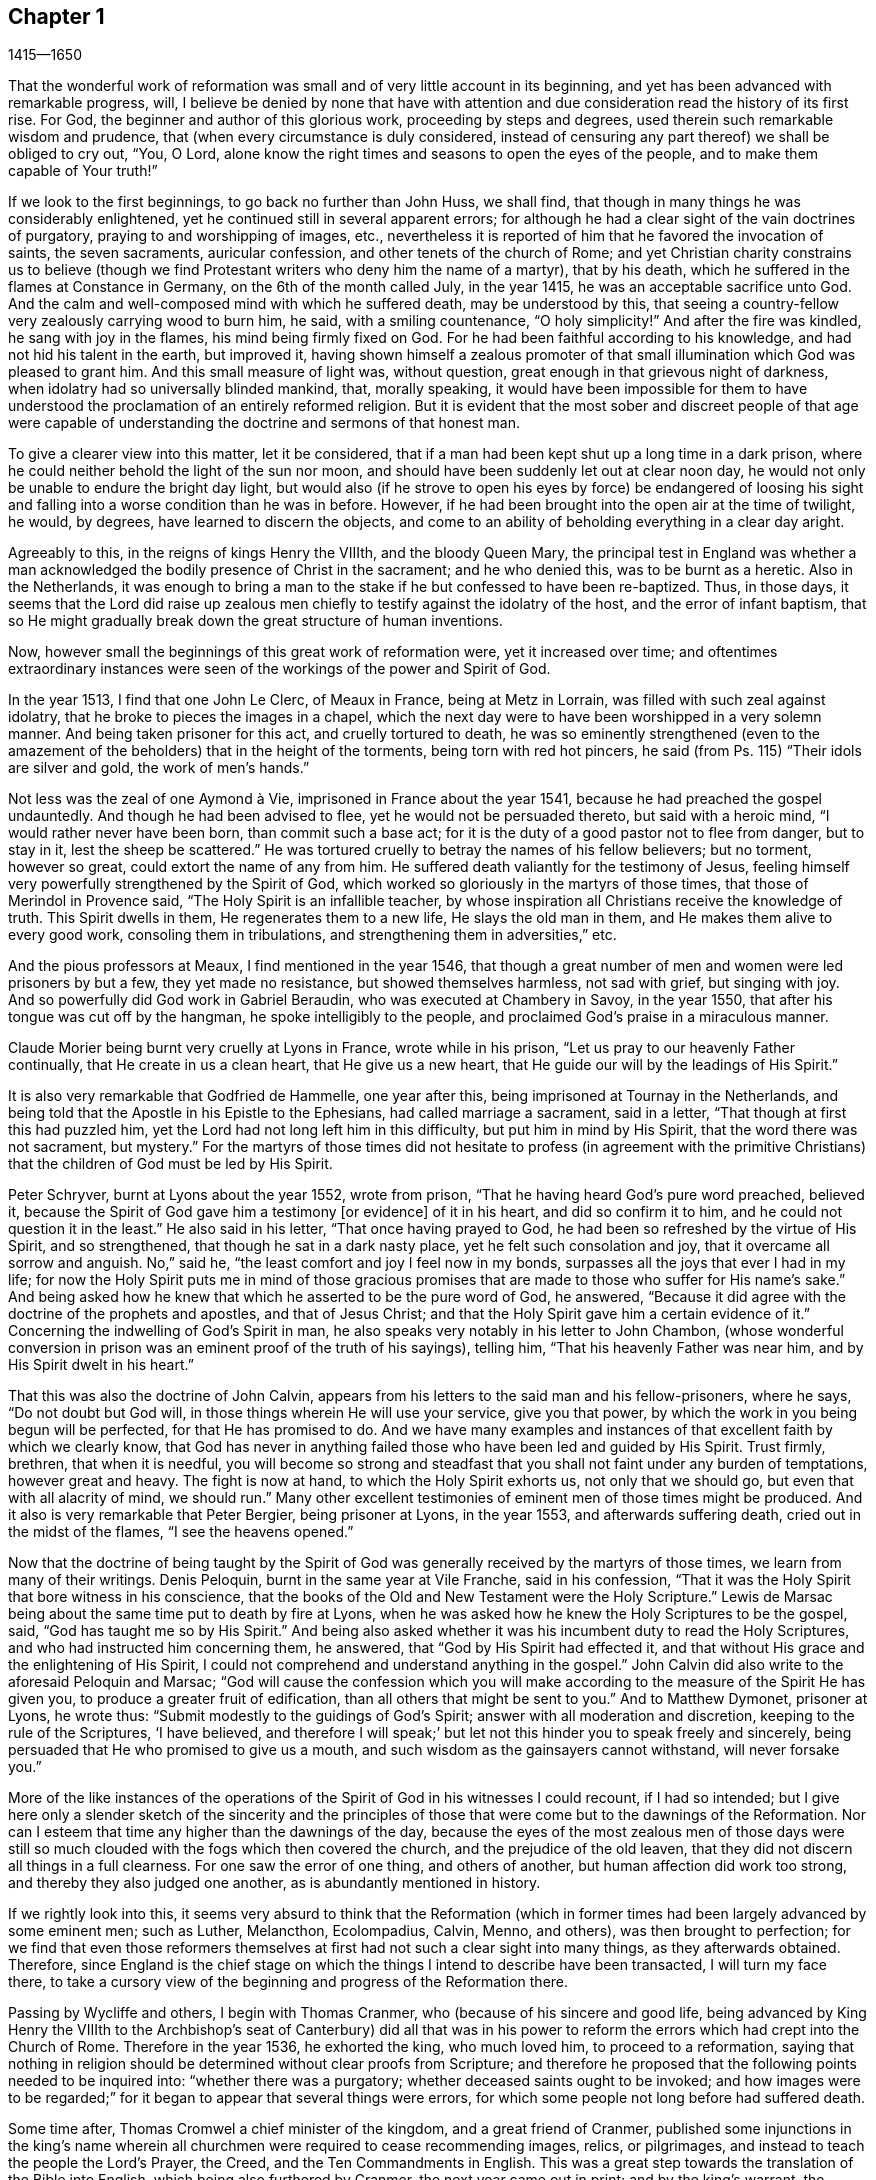 == Chapter 1

[.section-date]
1415--1650

That the wonderful work of reformation was small and of very little account in its beginning,
and yet has been advanced with remarkable progress, will,
I believe be denied by none that have with attention and
due consideration read the history of its first rise.
For God, the beginner and author of this glorious work, proceeding by steps and degrees,
used therein such remarkable wisdom and prudence,
that (when every circumstance is duly considered,
instead of censuring any part thereof) we shall be obliged to cry out, "`You, O Lord,
alone know the right times and seasons to open the eyes of the people,
and to make them capable of Your truth!`"

If we look to the first beginnings, to go back no further than John Huss, we shall find,
that though in many things he was considerably enlightened,
yet he continued still in several apparent errors;
for although he had a clear sight of the vain doctrines of purgatory,
praying to and worshipping of images, etc.,
nevertheless it is reported of him that he favored the invocation of saints,
the seven sacraments, auricular confession, and other tenets of the church of Rome;
and yet Christian charity constrains us to believe (though
we find Protestant writers who deny him the name of a martyr),
that by his death, which he suffered in the flames at Constance in Germany,
on the 6th of the month called July, in the year 1415,
he was an acceptable sacrifice unto God.
And the calm and well-composed mind with which he suffered death,
may be understood by this,
that seeing a country-fellow very zealously carrying wood to burn him, he said,
with a smiling countenance, "`O holy simplicity!`"
And after the fire was kindled, he sang with joy in the flames,
his mind being firmly fixed on God.
For he had been faithful according to his knowledge,
and had not hid his talent in the earth, but improved it,
having shown himself a zealous promoter of that small
illumination which God was pleased to grant him.
And this small measure of light was, without question,
great enough in that grievous night of darkness,
when idolatry had so universally blinded mankind, that, morally speaking,
it would have been impossible for them to have understood
the proclamation of an entirely reformed religion.
But it is evident that the most sober and discreet people of that age were capable
of understanding the doctrine and sermons of that honest man.

To give a clearer view into this matter, let it be considered,
that if a man had been kept shut up a long time in a dark prison,
where he could neither behold the light of the sun nor moon,
and should have been suddenly let out at clear noon day,
he would not only be unable to endure the bright day light,
but would also (if he strove to open his eyes by force) be endangered of loosing
his sight and falling into a worse condition than he was in before.
However, if he had been brought into the open air at the time of twilight, he would,
by degrees, have learned to discern the objects,
and come to an ability of beholding everything in a clear day aright.

Agreeably to this, in the reigns of kings Henry the VIIIth, and the bloody Queen Mary,
the principal test in England was whether a man acknowledged
the bodily presence of Christ in the sacrament;
and he who denied this, was to be burnt as a heretic.
Also in the Netherlands,
it was enough to bring a man to the stake if he but confessed to have been re-baptized.
Thus, in those days,
it seems that the Lord did raise up zealous men chiefly
to testify against the idolatry of the host,
and the error of infant baptism,
that so He might gradually break down the great structure of human inventions.

Now, however small the beginnings of this great work of reformation were,
yet it increased over time;
and oftentimes extraordinary instances were seen
of the workings of the power and Spirit of God.

In the year 1513, I find that one John Le Clerc, of Meaux in France,
being at Metz in Lorrain, was filled with such zeal against idolatry,
that he broke to pieces the images in a chapel,
which the next day were to have been worshipped in a very solemn manner.
And being taken prisoner for this act, and cruelly tortured to death,
he was so eminently strengthened (even to the amazement
of the beholders) that in the height of the torments,
being torn with red hot pincers,
he said (from Ps. 115) "`Their idols are silver and gold, the work of men`'s hands.`"

// lint-disable invalid-characters à
Not less was the zeal of one Aymond à Vie, imprisoned in France about the year 1541,
because he had preached the gospel undauntedly.
And though he had been advised to flee, yet he would not be persuaded thereto,
but said with a heroic mind, "`I would rather never have been born,
than commit such a base act; for it is the duty of a good pastor not to flee from danger,
but to stay in it, lest the sheep be scattered.`"
He was tortured cruelly to betray the names of his fellow believers; but no torment,
however so great, could extort the name of any from him.
He suffered death valiantly for the testimony of Jesus,
feeling himself very powerfully strengthened by the Spirit of God,
which worked so gloriously in the martyrs of those times,
that those of Merindol in Provence said, "`The Holy Spirit is an infallible teacher,
by whose inspiration all Christians receive the knowledge of truth.
This Spirit dwells in them, He regenerates them to a new life,
He slays the old man in them, and He makes them alive to every good work,
consoling them in tribulations, and strengthening them in adversities,`" etc.

And the pious professors at Meaux, I find mentioned in the year 1546,
that though a great number of men and women were led prisoners by but a few,
they yet made no resistance, but showed themselves harmless, not sad with grief,
but singing with joy.
And so powerfully did God work in Gabriel Beraudin,
who was executed at Chambery in Savoy, in the year 1550,
that after his tongue was cut off by the hangman, he spoke intelligibly to the people,
and proclaimed God`'s praise in a miraculous manner.

Claude Morier being burnt very cruelly at Lyons in France, wrote while in his prison,
"`Let us pray to our heavenly Father continually, that He create in us a clean heart,
that He give us a new heart, that He guide our will by the leadings of His Spirit.`"

It is also very remarkable that Godfried de Hammelle, one year after this,
being imprisoned at Tournay in the Netherlands,
and being told that the Apostle in his Epistle to the Ephesians,
had called marriage a sacrament, said in a letter,
"`That though at first this had puzzled him,
yet the Lord had not long left him in this difficulty, but put him in mind by His Spirit,
that the word there was not sacrament, but mystery.`"
For the martyrs of those times did not hesitate to profess (in agreement with
the primitive Christians) that the children of God must be led by His Spirit.

Peter Schryver, burnt at Lyons about the year 1552, wrote from prison,
"`That he having heard God`'s pure word preached, believed it,
because the Spirit of God gave him a testimony +++[+++or evidence]
of it in his heart, and did so confirm it to him,
and he could not question it in the least.`"
He also said in his letter, "`That once having prayed to God,
he had been so refreshed by the virtue of His Spirit, and so strengthened,
that though he sat in a dark nasty place, yet he felt such consolation and joy,
that it overcame all sorrow and anguish.
No,`" said he, "`the least comfort and joy I feel now in my bonds,
surpasses all the joys that ever I had in my life;
for now the Holy Spirit puts me in mind of those gracious promises
that are made to those who suffer for His name`'s sake.`"
And being asked how he knew that which he asserted to be the pure word of God,
he answered, "`Because it did agree with the doctrine of the prophets and apostles,
and that of Jesus Christ; and that the Holy Spirit gave him a certain evidence of it.`"
Concerning the indwelling of God`'s Spirit in man,
he also speaks very notably in his letter to John Chambon,
(whose wonderful conversion in prison was an eminent proof of the truth of his sayings),
telling him, "`That his heavenly Father was near him,
and by His Spirit dwelt in his heart.`"

That this was also the doctrine of John Calvin,
appears from his letters to the said man and his fellow-prisoners, where he says,
"`Do not doubt but God will, in those things wherein He will use your service,
give you that power, by which the work in you being begun will be perfected,
for that He has promised to do.
And we have many examples and instances of that excellent faith by which we clearly know,
that God has never in anything failed those who have been led and guided by His Spirit.
Trust firmly, brethren, that when it is needful,
you will become so strong and steadfast that you
shall not faint under any burden of temptations,
however great and heavy.
The fight is now at hand, to which the Holy Spirit exhorts us,
not only that we should go, but even that with all alacrity of mind, we should run.`"
Many other excellent testimonies of eminent men of those times might be produced.
And it also is very remarkable that Peter Bergier, being prisoner at Lyons,
in the year 1553, and afterwards suffering death, cried out in the midst of the flames,
"`I see the heavens opened.`"

Now that the doctrine of being taught by the Spirit of God
was generally received by the martyrs of those times,
we learn from many of their writings.
Denis Peloquin, burnt in the same year at Vile Franche, said in his confession,
"`That it was the Holy Spirit that bore witness in his conscience,
that the books of the Old and New Testament were the Holy Scripture.`"
Lewis de Marsac being about the same time put to death by fire at Lyons,
when he was asked how he knew the Holy Scriptures to be the gospel, said,
"`God has taught me so by His Spirit.`"
And being also asked whether it was his incumbent duty to read the Holy Scriptures,
and who had instructed him concerning them, he answered,
that "`God by His Spirit had effected it,
and that without His grace and the enlightening of His Spirit,
I could not comprehend and understand anything in the gospel.`"
John Calvin did also write to the aforesaid Peloquin and Marsac;
"`God will cause the confession which you will make according
to the measure of the Spirit He has given you,
to produce a greater fruit of edification, than all others that might be sent to you.`"
And to Matthew Dymonet, prisoner at Lyons, he wrote thus:
"`Submit modestly to the guidings of God`'s Spirit;
answer with all moderation and discretion, keeping to the rule of the Scriptures,
'`I have believed,
and therefore I will speak;`' but let not this hinder you to speak freely and sincerely,
being persuaded that He who promised to give us a mouth,
and such wisdom as the gainsayers cannot withstand, will never forsake you.`"

More of the like instances of the operations of the
Spirit of God in his witnesses I could recount,
if I had so intended;
but I give here only a slender sketch of the sincerity and the principles
of those that were come but to the dawnings of the Reformation.
Nor can I esteem that time any higher than the dawnings of the day,
because the eyes of the most zealous men of those days were still
so much clouded with the fogs which then covered the church,
and the prejudice of the old leaven,
that they did not discern all things in a full clearness.
For one saw the error of one thing, and others of another,
but human affection did work too strong, and thereby they also judged one another,
as is abundantly mentioned in history.

If we rightly look into this,
it seems very absurd to think that the Reformation (which in former
times had been largely advanced by some eminent men;
such as Luther, Melancthon, Ecolompadius, Calvin, Menno, and others),
was then brought to perfection;
for we find that even those reformers themselves
at first had not such a clear sight into many things,
as they afterwards obtained.
Therefore,
since England is the chief stage on which the things
I intend to describe have been transacted,
I will turn my face there,
to take a cursory view of the beginning and progress of the Reformation there.

Passing by Wycliffe and others, I begin with Thomas Cranmer,
who (because of his sincere and good life,
being advanced by King Henry the VIIIth to the Archbishop`'s seat of Canterbury) did
all that was in his power to reform the errors which had crept into the Church of Rome.
Therefore in the year 1536, he exhorted the king, who much loved him,
to proceed to a reformation,
saying that nothing in religion should be determined without clear proofs from Scripture;
and therefore he proposed that the following points needed to be inquired into:
"`whether there was a purgatory; whether deceased saints ought to be invoked;
and how images were to be regarded;`" for it began
to appear that several things were errors,
for which some people not long before had suffered death.

Some time after, Thomas Cromwel a chief minister of the kingdom,
and a great friend of Cranmer,
published some injunctions in the king`'s name wherein all
churchmen were required to cease recommending images,
relics, or pilgrimages, and instead to teach the people the Lord`'s Prayer, the Creed,
and the Ten Commandments in English.
This was a great step towards the translation of the Bible into English,
which being also furthered by Cranmer, the next year came out in print;
and by the king`'s warrant, the clergy were required to set up Bibles in their churches,
so that now all that could, might read the holy Scripture in their native tongue.
Cranmer not content with this, obtained in the year 1539,
a permission for all people to have the Bible in their houses.
However, despite all this,
he was still an asserter of the bodily presence of Christ in the
host until in the year 1549. In the reign of King Edward VI.,
when the times were more free, he was induced by Nicholas Ridley (a zealous reformer,
and afterwards a martyr under Queen Mary) to inquire better into this doctrine,
and to discover the absurdity of it;
after which he did not only oppose and suppress this superstition, but also many others;
and it is likely, that if opportunity had been given him,
he would have reformed even more.
Nevertheless it cannot but be wondered at,
that he who seems to have been a man of a meek temper,
could give his vote to the burning of those whom he looked upon to be heretics;
such as John Nicholson (alias Lambert) in the reign of Henry VIII.
for denying the bodily presence of Christ in the sacrament;
and Joan Bocher and George Parr,
under Edward VI. first for denying that Christ had taken flesh from the Virgin Mary,
and the latter for not believing the deity of Christ.
From this we may see what strong zeal for religion is able to effect.
But without question, he had come to be of another mind when, in the year 1556,
under the bloody reign of Queen Mary,
he was also forced to undergo the same lot of being burnt alive.

Now, though after his death,
the bishops under Queen Elizabeth were content with the reformation made by Cranmer,
yet it pleased God in the year 1568,
to raise up other persons to testify publicly against many of the remaining superstitions.
And although Coleman, Burton,
Hallingham and Benson were imprisoned by the queen`'s order,
yet they gained many followers, and also acquired the name of Puritans.
And notwithstanding the Archbishop, in order to prevent this,
drew up some articles of faith to be signed by all clergymen,
yet he met with great opposition in the undertaking.
For Robert Brown, a young student of Cambridge,
(from whom the name Brownists was afterwards borrowed), and Richard Harrison,
a schoolmaster, published some books in the year 1583,
wherein they showed how much the Church of England was still infected with Romish errors.
This had such an effect, that the eyes of many people came thereby to be opened,
who so valiantly maintained that doctrine which they believed to be the truth,
that some of the most zealous among them (namely, Henry Barrow, John Greenwood,
and John Penry, about the year 1593) were put to death because of their testimony.
It is believed that this was done more by the instigation of the clergy,
than by the desire of the queen; for sometime after it happened,
she asked Dr. Reynolds his opinion of those men, especially Barrow and Greenwood,
to which he answered, "`It will not avail anything to show my judgment concerning them,
seeing they were already put to death.`"
But upon the queen yet pressing him further, he said, "`I am persuaded if they had lived,
they would have been two as worthy instruments for the Church of God,
as had been raised up in this age.`"
At which the queen sighed and said no more.
But afterwards, when riding by the place where they were executed,
and calling to mind their death, she inquired of the Earl of Cumberland,
who was present when they suffered, what sort of end they made.
He answered, "`A very godly end, and they prayed for your Majesty and for the State.`"
Moreover one Philips, a famous preacher, having seen Barrow`'s preparation for death,
said, "`Barrow, Barrow, may my soul be with yours.`"

After the death of Queen Elizabeth, when James I. had ascended the throne,
the followers of those men suffered much for their separation from the Church of England.
But it is very remarkable,
that even those of that persuasion (many of whom
in the reign of King Charles I. went to New England,
to avoid the persecution of the bishops) afterwards
themselves turned cruel persecutors of pious people,
by inhuman whippings,
etc. and eventually by putting some to death by the hands of a hangman.
And this is a clear proof indeed,
that those in whom such a ground of bitterness remained (though it had not always
brought forth the same abominable fruits) had not yet come to a perfect reformation;
for though the stem of human traditions and institutions had sometimes been shaken strongly,
yet much of the old root was left.
Therefore it pleased God, who generally enlightens men gradually,
to make yet a clearer discovery of His truth,
which in some places had already sent forth its beams to mankind,
in a time when many godly people were zealously seeking
after a further manifestation of the will of God.
These had a sense that,
notwithstanding all their outward observations of religious performances,
there still stood a partition wall whereby the soul was hindered
from living in perfect peace with its Creator.

For in that time there were in England many separate Christian societies,
and among the rest were those who were called Seekers,
who at first seemed to be a people of great promise,
but their end showed that their foundation was not the Rock of Ages,
for many of them soon lost their first integrity.
Now it was that those people who began to take heed to a divine conviction in the conscience,
and accordingly preached to others the doctrine of an inward light,
with which Christ had enlightened men,
began to increase in number (in the latter end of the time of King
Charles I.) and they became a separate society among men,
and in the process of time the name of Quakers was in scorn imposed on them.
And finding that in most countries in Europe they
have been accused of many exorbitant absurdities,
both in life and doctrine, I have designed to describe impartially,
and according to truth, the first beginnings and rise,
and also the progress of this people,
and to stretch out the relation of their increase and transactions
so far as my time of life and leisure will permit.

I enter upon a work which, consisting of many very extraordinary occurrences,
in its beginning appears hard and difficult, and in the process often sad and dreadful.
For among manifold adversities, we shall not only meet with bitter revilings,
scornful mockings, rude abuses, and bloody blows from the fool-hardy rabble;
but also severe persecutions, hard imprisonments, grievous banishments,
unmerciful spoil of goods, cruel whippings, cutting off of ears, smothering in prisons,
and also putting to death by the hands of the hangman, by order of the magistrates;
afterwards a time of quiet and rest, and then again severe persecution,
until the furious promoters of it were at last wearied,
and desisted from their mischievous labor for a time--more for being at their wits end,
than out of mercy.
And among all these fluctuations,
notable instances have been seen of unfeigned godliness, sincere love,
much true-heartedness, extraordinary meekness, remarkable patience, ardent zeal,
undaunted courage, and unshaken steadfastness, even among the female sex,
which though the weakest, yet in the hardest attacks, showed a more than manly spirit;
insomuch, that few ages have afforded more powerful examples of virtue to be seen.

The first I find to have been thus immediately reached in his mind,
was a young man called George Fox, born at Drayton in Leicestershire,
in the month called July, in the year 1624,
from parents that were members of the public church,
or Church of England (as appears to me from a paper, drawn up by his order,
in his life-time, at my request, and sent to me).
His father was Christopher Fox, a weaver by trade, an honest man,
and of such a virtuous life that his neighbors used to call him Righteous Christer.
His mother was Mary Lago, an upright woman, and of the stock of the martyrs.
This George Fox was even in his minority endued with a gravity
and staidness of mind that is seldom seen in children;
so that he seeing how old people carried themselves lightly and carelessly,
had such an aversion to it, that he would say within himself,
"`If ever I come to be a man, surely I will not be so careless.`"
His parents in the meantime endeavored to train him up, as they did their other children,
in the common way of worship, his mother especially contributing thereto,
as being eminent for piety.

But even from a child he was seen to be of another frame of mind than his brethren;
for he was more religious, retired, still, and solid,
and was also observant beyond his age, as appeared from the answers he gave,
and the questions he asked, concerning religious matters,
to the astonishment of those that heard him.
His mother seeing this extraordinary temper and godliness,
which so early shined through him, so that he would not meddle with childish play,
did not think fit to trouble him about the way of worship,
but carried herself indulgent towards him.
Meanwhile he learned to read pretty well,
and to write as much as would serve him afterwards to signify his meaning to others.
When he had come to eleven years of age, he endeavored to live a pure and righteous life,
and to be faithful in all things, both inwardly to God, and outwardly to man;
for the Lord by His good Spirit had showed him, that he was to keep his word always,
and that he ought not to commit excess in eating or drinking.
Thus growing up in virtue,
some of his relations were for having him trained
up in the schools to make a priest of him;
but others persuaded to the contrary,
and so he was put apprentice to a shoemaker who also dealt in wool and in cattle.
In his master`'s employment he took most delight in sheep,
and was very skillful in what belonged thereto,
for it was an employment that very well suited his mind;
and his thus being a shepherd was (as an eminent author says),
"`a just symbol of his later ministry and service.`"
He acquitted himself so diligently in his business, and minded it so well,
that his master was successful in his trade while George was with him.
He often used in his dealings the word "`Verily,`" and then he kept so strictly to it,
that people that knew him would say,
"`If George says '`Verily,`' there is no altering him.`"

Now, though my design is not to give a description of state affairs,
yet I find it necessary to mention something of the chief temporal occurrences in England,
in as much as they may have relation to the affairs of the church,
lest my history might seem an incomplete work.
Briefly therefore I will say, that in England about this time,
there appeared the beginnings of a civil war, in which religion had some share;
for the bishops began to introduce several innovations,
causing rails to be made around the communion table (which now was called the high altar),
and requiring those who approached it to bow three times,
and each bow was made at the pronouncing of the name of Jesus.
Such ceremonies increased over time, and the preachers who were truly religious,
and who spoke most unto edification, were slighted and set by;
for the bishops chiefly sought to promote such rituals as favored popery.^
footnote:[Throughout this history, __popery__ refers to the doctrines, practices,
and ceremonies associated with the Pope or the papal system; i.e. Roman Catholicism.]
This was not only done in England,
but in Scotland also endeavors were made to bring in episcopacy.^
footnote:[Episcopacy refers to the governance of the church
by a hierarchy of bishops appointed by the state.]
This caused a great stir among the people,
which at last came to an insurrection that was generally
believed to be for religion`'s sake,
and which made some cry in the open streets, "`To your tents, O Israel!`"
And because the Parliament was of the opinion that
King Charles I. encroached upon their privileges,
which they would not permit,
this so exasperated the prince that he brought together an army, and set up his standard,
first on the castle of Nottingham, where it was blown down the same evening,
on the 25th of the month called August, in the year 1642.
But before that time the king had taken possession of some fortified places,
and the Parliament on the other hand, had also got territory in their power.
Some time after,
a battle was fought between the royalists and the Parliament near Edge Hill,
in Warwickshire, where neither party prevailed much.

About this time, George Fox, who more and more endeavored to lead a godly life,
having come to the nineteenth year of his age, it happened at a fair,
that a cousin of his and another coming to him,
asked whether he would drink a jug of beer with them.
He being thirsty, said yes, and went with them to an inn;
but after each had drank a glass, they began to drink healths,^
footnote:[To toast, or drink to the health or honor of another.]
and said, "`he that would not drink should pay for all.`"
This grieved George much,
seeing that people who professed to be religious behaved themselves in this way,
and therefore he rose up to be gone; and putting his hand into his pocket,
he took a groat,^
footnote:[A silver coin, worth four pence.]
and laid it down upon the table, saying, "`If it must be so,
I will leave you,`" and so he went away.
And when his business was done, he returned home, but did not go to bed that night,
but prayed and cried earnestly to the Lord;
and it seemed to him that his supplications were answered by the Lord after this manner,
"`You see how young people go together into vanity, and old people go into the earth;
therefore you must forsake all, both young and old, and be as a stranger to them.`"
This, which he took to be a divine admonition,
made such a powerful impression on his mind,
that he resolved to break off all familiar fellowship
and conversation with young and old,
and even to leave his relations, and live a separate and retired life.

On the 9th of September, in the year 1643, he departed to Lutterworth,
where he stayed some time, and from there went to Northampton,
where he also made some stay, and then passed to Newport-Pagnel, in Buckinghamshire;
and after having stayed a while there, he went to Barnet,
where he came in the month called June, in the year 1644.

While he thus led a solitary life, he fasted often,
and read the Holy Scriptures diligently, so that some professors^
footnote:[Throughout this history,
the word __professors__ refers to those who profess faith in Christ.
Here the word has nothing to do with teachers or scholars.]
took notice of him and sought to be acquainted with him.
But he soon perceiving they did not possess what they professed, grew afraid of them,
and shunned their company.
In this time he fell into a strong temptation, almost to despair,
and was in great trouble, sometimes keeping himself retired in his chamber,
and often walking solitary to wait upon the Lord.
In this state he saw how Christ had been tempted;
but when he looked to his own condition, he wondered, and said, "`Was I ever so before?`"
He began to think also that he had done wrong to his relations,
because he had forsaken them; and he called to mind all his former time,
to consider whether he had wronged any.
Thus temptations grew more and more;
and when Satan could not effect his design upon him that way,
he laid snares for him to draw him to commit some sin, thereby to bring him to despair.
He was then about twenty years of age, and continued a long while in this condition,
and would eagerly have been freed from it;
which made him go to many a priest to look for comfort,
but he did not find it from them.

In this miserable state he went to London,
in hopes of finding some relief among the great professors of that city;
but having come there, he saw them to be much darkened in their understandings.
He had an uncle there, one Pickering, a baptist,
and those of that persuasion were tender then;
yet he could not resolve to impart his mind to them, or join with them,
because he saw all, young and old, where they were.
And though some of the best would have had him stay there, yet he was fearful,
and so returned homewards;
for having understood that his parents and relations were troubled at his absence,
he would rather go to them again lest he should grieve them.
Now when he had come into Leicestershire, his relations desired him to marry;
but he prudently told them he was but a lad, and must get wisdom.
Others desired him to join the auxiliary troops among the forces of the Parliament,
which being entered now into a civil war with the king, had, with their forces this year,
beaten not only the king`'s army under Prince Rupert,
but also had conquered the city of York.
But to persuade George to enlist himself as a soldier, was so against his mind,
that he refused it, and went to Coventry,
where he took a chamber for a while at a professor`'s house and stayed some time,
there being many people in that town who endeavored to live religiously.
After some time he went into his own country again, and was there about a year,
in great sorrows and troubles, walking many nights by himself.

Nathaniel Stevens, the priest of Drayton (the town of George`'s birth),
would often come to him, and George to the priest.
And when Stevens visited him, he would sometimes bring another priest along with him,
and then George would ask them questions, and reason with them.
Once Stevens asked him why Christ cried out upon the cross.
"`My God, My God, why have You forsaken Me:`"--and why He said, "`If it be possible,
let this cup pass from Me; yet not My will but Yours be done.`"
To this George answered thus: "`At that time the sins of all mankind were upon Christ,
and their iniquities and transgressions with which He was wounded, which He was to bear,
and to be an offering for them, according as He was man;
but He died not according as He was God: and so, in that He died for all men,
and tasted death for every man, He was an offering for the sins of the whole world.`"
When George Fox spoke this,
he was in some measure sensible of Christ`'s sufferings and what He went through.
And his saying did so please the priest, that he said it was a very good full answer,
and such a one as he had not heard before.
He would also applaud and speak highly of George Fox to others,
and what George said in private discourse with him,
he would preach on the First-days of the week; for which reason George did not like him.

After some time he went to an ancient priest at Mansetter, in Warwickshire,
and reasoned with him about the ground of despair and temptations;
but he being altogether ignorant of George`'s condition,
bid him take tobacco and sing psalms.
But George said that he was no lover of tobacco, and as for psalms,
he was not in a state to sing.
Then the priest bid him come again, and that then he would tell him many things.
But when George came, the priest was angry and peevish,
for George`'s former words had displeased him.
And he was so indiscreet, that what George had told him of his sorrows and griefs,
he repeated to his servants, so that it got among the dairy-maids;
and it grieved him to have opened his mind to such a man,
saying to himself they were all miserable comforters.
Then he heard of a priest living near Tamworth who was considered an experienced man,
and so he went to him, but found him like an empty hollow cask.

Hearing afterwards of one Dr. Cradock of Coventry, he went to him also,
and asked him from where temptations and despair did arise,
and how troubles came to be wrought in man.
The priest, instead of answering, asked him who was Christ`'s father and mother.
George told him, "`Mary was His mother; and He was supposed to be the son of Joseph;
but He was the Son of God.`"
Now as they were walking together in Dr. Cradock`'s garden, it happened that George,
in turning, set his foot on the side of a flower bed,
which so disturbed this teacher that he raged as if his house had been on fire.
Thus all their discourse was lost; and George went away in sorrow,
worse than he was when he came, finding none who could reach his condition.
After this he went to one Macham, a priest of high regard; and he,
being no more skillful than the others, was for giving George medicine and bleeding him;^
footnote:[At this time, __blood-letting__ was a common practice among physicians,
believed to prevent and cure all sorts of illness and disease.]
but they could not get one drop of blood from him, either in the arms or the head,
his body appearing dried up with sorrows, grief, and trouble.
At this time, his afflictions were indeed so great upon him,
that he could have wished to have never been born,
so as not to behold the vanity and wickedness of men; or that he had been born blind,
so as never to have seen it; or deaf, that he had never have heard vain and wicked words,
or the Lord`'s name blasphemed.
And when the time called Christmas came,
while others were feasting and sporting themselves,
he went from house to house looking for poor widows, and giving them some money.
And when he was invited to marriages (as sometimes he was), he would go to none at all;
but the next day, or soon after, he would visit those that were newly married;
and if they were poor, he gave them some money;
for he had enough both to keep himself from being chargeable to others,
and to administer something to the needy.

While the mind of George Fox was thus in trouble,
the state of England was also in a great stir;
for the Parliament was in favor of removing all bishops,
and introducing the Presbyterian Directory; which, however,
could not yet be well accomplished.
Nevertheless, William Laud, Archbishop of Canterbury,
had been made to stoop to the block,^
footnote:[i.e. kneel down to the wooden block to be decapitated.]
and the power of the king by this time was much weakened.
This summer near Naseby, not far from Leicester,
the king`'s army was overcome by an army of untrained troops,
and about six thousand men were taken prisoners (among whom were many great officers),
and his cabinet, with an abundance of letters of great importance, was seized.

But since a circumstantial description of these state affairs is not within my design,
I will return again to George Fox, who in the beginning of the year 1646,
as he was going to Coventry and entering towards the gate,
a consideration arose in him how it was said that all Christians are believers,
both Protestants and Papists.
And it was opened to him that true believers were those who had been born of God,
and had passed from death to life, and that none were rightly called believers but these,
though many others said they were believers.
At another time as he was walking in a field on a First-day morning,
it was made known to his understanding that to be educated at Oxford
or Cambridge was not enough to make a man a minister of Christ.
At this he marveled, because it was the common belief of people;
but he took this to be a divine revelation, and admired at the goodness of the Lord,
believing now that the ordinary ministers were not such as they pretended to be.
This made him unwilling to go any more to "`church,`" as it was called,
to hear the priest Stevens, believing that he could not truly profit thereby.
And therefore, instead of going there, he would go into the orchards or fields,
by himself, with his Bible (which he esteemed above all books),
seeking thus to be edified in solitude.
At this his relations were much troubled; but he told them,
"`Did not John the Apostle say to the believers, '`they needed no man to teach them,
but the anointing teaches them all things;`'`" and though they knew this to be Scripture,
and that it was true,
yet it grieved them because he would not go to hear the priest with them,
but separated himself from their way of worship.
For he saw now that a true believer something other than they looked upon it to be,
and that being educated at the universities did not
qualify a man to be a minister of Christ.
Thus he lived by himself, not joining with any, not even among the dissenting people,^
footnote:[The dissenting people, or dissenters, were Christian people who,
for a variety of reasons, did not agree with or conform to the religion of the state.]
but became a stranger to all, relying wholly upon the Lord Jesus Christ.

Some time after, it was opened in him, that God, who made the world,
did not dwell in temples made with hands.
And though this seemed at first strange to him,
because both priests and people used to call their churches dreadful places, holy ground,
and temples of God; yet it was immediately showed him,
that the Lord did not dwell in these temples which man had erected,
but in peoples hearts, and that His people were the temple He dwelt in.
This was shown to him when he was walking in the fields to the house of one of his relations.
And when he came there, he was told that Nathaniel Stevens the priest had been there,
and had said he was afraid of Fox, for going after new lights.
This made him smile, because now he saw the true state of the priests.
But he said nothing of this to his relations, who,
though they saw that something more was required than the common way of worship,
yet they continued therein,
being grieved because he would not also go to hear the priests.
Yet he would tell them there was an anointing in man, to teach him;
and that the Lord would teach His people Himself.
He had great openings now concerning the things written in the book of Revelation;
and when he spoke of them, the priests and professors would say,
that was "`a sealed up book.`"
But to this he said,
"`Christ could open the seals,`" and that "`the things contained in that book,
very nearly concerned us;
since the Epistles of the Apostles were written to the saints of those times,
but the book of Revelation speaks of things to come.`"

In those days, there were people of very odd notions in England,
and among the rest such as held that "`women have no souls.`"
Coming upon some of these, he could not forbear reproving them,
since the Scripture (as he told them plainly) held forth the contrary;
for the blessed Virgin Mary said, "`My soul does magnify the Lord;
and my spirit has rejoiced in God my Savior.`"
He also came among a people that relied much on dreams; but he told them,
"`Except they could distinguish between dream and dream,
their observations would be nothing but confusion,
since there were three sorts of dreams;
for multiplicity of business sometimes caused dreams,
and there were whisperings of Satan in the night seasons,
and there were also speakings of God to man in dreams.`"
But because these people were more in need of a clear discerning, than of good will,
they at length came out of those imaginations,
and at last became fellow-believers in Truth with him.
But though he had great openings in his understanding,
still great trouble and temptations many times came upon him; so that when it was day,
he wished for night, and when it was night, he wished for day.
Nevertheless, among all these troubles, his understanding was so opened,
that he could say with David, "`Day unto day utters speech,
and night unto night shows knowledge;`" for even in these troubles
he had great openings of many places in Scripture.

As to state affairs, things continued in a disturbed condition; for the king,
who after his army had been beaten, fled to the Scots,
and was by them delivered up to the English; to whom now he could no more prescribe laws,
but was willing to receive them.
And the Churchmen were also at variance;
for the Independents (several of whom sat also in Parliament) began to say,
that the difference between Episcopacy (against which
they had fought conjointly) and Presbytery,
was only in the name and in a few outward circumstances;
seeing that people of a tender conscience might expect to be no
less oppressed by the Presbyterians than they had been by the Episcopalians;
and that this fear was not vain or idle, time afterwards has shown abundantly.

But let us return to George Fox, who in the beginning of the year 1647,
feeling some drawings to go into Derbyshire, went there,
and meeting there with some friendly people, had many discourses with them.
Then passing further into the Peak-Country, he met with more such people,
and also some that had been swayed by empty and high notions.
And traveling into Nottinghamshire, there he met with a tender people,
and among these was one Elizabeth Hooton, of whom more will be said in its place.
With these he had some meetings and discourses,
but his troubles and temptations still continued.
He fasted much, and walked often abroad in solitary places, taking his Bible with him;
and would sit in hollow trees and lonesome places till night came on.
And frequently in the night he would walk mournfully about,
being surrounded with many sorrows in the times of
these first workings of the Lord in him.

During all this time, he never joined in religious profession with any,
but gave himself up to the disposing of the Lord;
having forsaken not only all evil company, but also taken leave of father and mother,
and all other relations; and so he travelled up and down as a stranger on the earth,
whichever way he felt his heart inclined.
And when he came into a town, he took a chamber to himself there,
and stayed sometimes a month, sometimes more, sometimes less, in each place;
for he was afraid of staying long in any one place, lest, being a tender young man,
he should be hurt by too familiar an interaction with men.

Now, though it might seem not very agreeable with the seriousness of my work,
to mention what kind of clothes he wore in these first years of his peregrination;
yet I do not count it absurd to say here,
that it is indeed true what a certain author named Gerard Croes relates of him,
that he was clothed with leather.
But this was not (as the said author adds) because he could not, nor would not,
forget his former leather work; but partly for the simplicity of that dress,
and also because such a clothing was strong, and needed but little mending or repairing,
which was convenient for him who had no steady dwelling place,
and everywhere sought to live in a solitary state.
For keeping himself thus as a stranger, he sought heavenly wisdom,
and endeavored to get knowledge of the Lord, and to be weaned from outward things,
to rely wholly on the Lord alone.

Although his troubles were great, yet they were not so continual,
but that he had some intermissions, and was sometimes brought into such a heavenly joy,
that admiring the love of God to his soul, he would say with the Psalmist, "`You, Lord,
make a fruitful field a barren wilderness, and a barren wilderness a fruitful field.`"
Now he regarded the priests but little,
because he clearly saw that to be trained up in the universities,
and to be instructed in languages, liberal arts, and the like sciences,
was not sufficient to make anyone a minister of the gospel.
For a time he looked more towards the dissenting people;
yet as he had forsaken the priests, so he left the separate preachers also,
because he saw there was none among them all that could speak to his condition.
And when all his hopes in them, and in all men were gone,
then he heard (according to what he himself relates) a voice which said, "`There is one,
even Christ Jesus, that can speak to your condition.`"
Having heard this, his heart leapt for joy,
and it was showed him why there was none upon the earth that could speak to his condition--namely,
that he might give the Lord alone all the glory,
and that Jesus Christ might have the preeminence.

He then experientially knowing that Christ enlightens man, and gives him grace, faith,
and power, his desires after the Lord,
and his zeal in the pure knowledge of God grew even stronger;
so that he wished to increase therein without the help of any man, book, or writing.
And though he was a diligent reader of the Holy Scriptures,
which speak much of God and Christ, he knew Him not except by revelation,
according as He, who had the key, did open.
Thus he entered into no fellowship with any society of people,
because he saw nothing but corruptions everywhere,
which made him endeavor to keep fellowship only with Christ.
For in the greatest temptations, when he almost despaired, it was showed to him,
that Christ had been tempted by the same devil,
but that He had overcome him and bruised his head, and that therefore through the power,
light, grace, and Spirit of God, he himself might also overcome.
Thus the Lord assisted him in the deepest miseries and sorrows,
and he found His grace to be sufficient; insomuch that,
though he had yet some desires after the help of men,
his thirst was chiefly after the Lord, the Creator of all, and His Son Jesus Christ,
because nothing could give him any comfort except the Lord by His power.
And he clearly saw that all the world, though he had possessed a king`'s estate,
would not have profited him.

In this condition his understanding came more and more to be opened,
so that he saw how death in Adam had passed upon all men; but that by Christ,
who tasted death for all men, a deliverance from it, and an entrance into God`'s kingdom,
might be obtained.
Nevertheless his temptations continued,
so that he began to question whether he might have sinned against the Holy Spirit.
This brought great perplexity and trouble over him for many days;
yet he still gave himself up to the Lord.
And one day, when he had been walking solitarily abroad, and had come home,
he became exceeding sensible of the love of God to him,
so that he could not help but admire it.
Here it was showed to him, that all was to be done in and by Christ;
that He conquers and destroys the tempter, the devil, and all his works,
and that all these troubles and temptations were good for him,
for the trial of his faith.
The effect of this was that, though at times his mind was much exercised,
yet he was stayed by a secret belief; and his soul,
by a firm hope (which was to him as an anchor), was kept unhurt in the dissolute world,
swimming above the raging waves of temptations.
After this, (as he relates himself), a pure fire did appear in him;
and he saw that the appearance of Christ in the heart was as a refiner`'s fire,
and as the fuller`'s soap.
A spiritual discernment was given to him,
by which he saw what it was that veiled his mind, and what it was that did open it;
and that which could not abide in patience, he found to be of the flesh,
which could not give up to the will of God, nor yield itself up to die by the cross,
which is the power of God.
On the other hand,
he perceived it was the groans of the Spirit which did open his understanding,
and that there must be a waiting upon God in that Spirit to obtain redemption.

About this time he heard of a woman in Lancashire who had fasted twenty-two days,
and he went to see her.
But coming there he saw that she was under a temptation,
and after speaking to her what he felt on his mind, he left her,
and went to Duckenfield and Manchester,
where he stayed awhile among the professors there,
and declared to them that doctrine which now he firmly believed to be truth.
Some were convinced, and received the inward divine teaching of the Lord,
and took that for their rule.^
footnote:[That which should govern or have authority in the heart and life of a believer.]
This, by what I can find, was the first beginning of George Fox`'s preaching;
which as I have been credibly informed, in those early years,
chiefly consisted in but a few, powerful and piercing words,
to those whose hearts were already in some measure
prepared to be capable of receiving this doctrine.
And it seems to me that these people, and also Elizabeth Hooton (already mentioned),
have been the first who, by such a simple or weak preaching,
came to be his fellow-believers;
though there were also some others who were convinced directly by the Lord,
as George Fox himself was,
and came to see that they ought diligently to take heed to the
teachings of the grace of God that had appeared to them.
And thus it happened that these unexpectedly and unaware came to meet with fellow-believers,
with whom they were not acquainted before, as will be more fully related hereafter.

But to return again to George Fox;
it set the professors of those times in a rage that
some of their adherents hearkened to his preaching;
for they could not endure to hear perfection spoken of, and a holy and sinless life,
as a state that could be obtained here.
Not long after this he travelled to Broughton in Leicestershire,
and there went into a meeting of the Baptists,
where some people of other nations also came.
This gave him an occasion to preach the doctrine of truth among them,
and that not in vain; for he had received great openings in the Scriptures.
And because a special power of the Lord`'s working had begun to spring up in those parts,
several were so reached in their minds that they came to be convinced,
and were turning from darkness to light, partly by his preaching,
and partly by reasoning with some.
Yet he himself was still sometimes under great temptations,
finding none to whom he could open his condition but the Lord alone,
unto whom he cried night and day for help.

Some time after he went back into Nottinghamshire,
and there it pleased the Lord to show him that the
natures of those things which were hurtful without,
were also found within, in the minds of wicked men; and that the natures of dogs, swine,
vipers, and those of Cain, Ishmael, Esau, Pharaoh,
etc. were in the hearts of many people.
But since this did grieve him, he cried to the Lord, saying, "`Why should I be thus,
seeing I was never addicted to commit those evils?`"
And inwardly it was answered him that "`It is needful
you should have a sense of all conditions;
how else could you speak to all conditions?`"
He also saw how there was an ocean of darkness and death,
but also an infinite ocean of light and love, which flowed over the ocean of darkness;
in all which he perceived the infinite love of God.
About this time it happened that while walking in the town of Mansfield,
by the side of the steeple-house,^
footnote:[Early Friends used the term steeple-house to refer to large
mass-houses or church buildings generally used by the Church of England.]
it was inwardly told him,
"`That which people trample upon must be your food;`" and at the saying of this,
it was opened to him that it was the life of Christ which people did trample upon,
and that they fed one another with words,
without seeing that thereby the blood of the Son of God was trampled under foot.
And though it seemed strange to him at first,
that he should feed on that which the high-minded professors trample upon,
yet it was clearly opened to him how this could be.

Then many people came far and near to see him;
and though he sometimes spoke and opened religious matters to them,
yet he was fearful of being drawn out by them.
Now the reason of people thus flocking to him might proceed partly from this:
there was one Brown,
who upon his deathbed spoke many notable things concerning George Fox by way of prophecy,
and among the rest,
said that "`He should be made instrumental by the Lord to the conversion of people.`"
And concerning others that were then something in appearance, he said,
"`They should come to nothing;`" which was fulfilled in time,
though this man did not live to see it, for he was not raised up from his sickness.
But after he was buried,
George Fox fell into such a condition that he not only looked like a dead body,
but unto many that came to see him he seemed as if he had really been dead;
and many visited him for about fourteen days time,
who wondered to see him so much altered in countenance.

At length his sorrows and troubles began to wear off,
and tears of joy dropped from his eyes,
so that he could have wept night and day with tears of joy, in brokenness of heart.
And to give an account of his condition to those that are able to comprehend it,
I will use his own words: "`I saw,`" says he, "`into that which was without end,
and things which cannot be uttered;
and of the greatness and infiniteness of the love of God,
which cannot be expressed by words.
For I had been brought through the very ocean of darkness and death,
and through and over the power of Satan, by the eternal glorious power of Christ;
I was brought even through that darkness which covered all the world,
and which chained down all, and shut up all in the death.
And the same eternal power of God which brought me through those things,
was that which afterwards shook the nation, priests, professors, and people.
Then I could say, I had been in spiritual Babylon, Sodom, Egypt, and the grave;
but by the Eternal power of God I had come out of it, and was brought over it,
and the power of it, into the power of Christ.
And I saw that the harvest was white, and the seed of God lay thick in the ground,
as ever wheat did that was sown outwardly, and there was none to gather it;
and for this I mourned with tears.`"
Now a report went abroad, that George Fox was a young man that had a discerning spirit;
whereupon many professors, priests, and people came to him, and his ministry increased;
for having received great openings, he spoke to them of the things of God,
and was heard with attention by many, who going away, spread the fame thereof.
Then came the tempter, and set upon him again,
charging him that he had sinned against the Holy Spirit; but he could not tell in what,
and then Paul`'s condition came before him,
how after he had been taken up into the third heavens,
and seen things not lawful to be uttered, a messenger of Satan was sent to buffet him,
that he might not exalt himself.
Thus George Fox, by the assistance of the Lord, got over that temptation as well.

Now the 47th year of that century drew to an end,
and state affairs in England grew more and more clouded and complicated; for the king,
not thinking himself any longer safe at Hampton Court
(where he had been brought from the army),
withdrew to the Isle of Wight.
The Parliament still insisted upon the abrogation of Episcopacy,
and sought to be master of the military forces.
And the king, not being willing to yield to this, was therefore kept in closer custody,
and was no more regarded as a Sovereign to whom obedience was due from the Parliament.

Under these domestic troubles,
the minds of many people were fitted to receive a nearer way and doctrine of godliness,
and it was in the year 1648 that several persons who were seeking the
Lord become fellow-believers and entered into society with George Fox.
These began to have great meetings in Nottinghamshire, which were visited by many.
About that time there was a meeting of priests and professors at a justice`'s house,
and George Fox went among them and heard them discourse
concerning how the Apostle Paul said,
"`He had not known sin, but by the law, which said, you shall not lust.`"
And since they held this to be spoken of the outward law, George Fox told them,
"`Paul spoke this after he was convinced; for he had the outward law before,
and was raised up in it, even when he was in the lust of persecution.
But here Paul spoke of the law of God in his mind, which he served,
and which the law in his members warred against.`"
This saying found so much entrance,
that those of the priests and professors that were most moderate yielded,
and consented that it was not the outward law but
the inward which showed the inward lust,
which the Apostle here spoke of.
After this, he went again to Mansfield,
where was a great meeting of professors and other people; and being among them,
and moved to pray, such an extraordinary power appeared,
and seized on the hearts of some in so eminent a manner,
that even the house seemed to be shaken.
And after he had prayed, some of the auditory began to say,
"`This resembles the days of the Apostles, when on the day of Pentecost,
the house where they were met was shaken.`"

Not long after this, there was another great meeting of professors,
where G. Fox came also, and hearing them discourse about the blood of Christ,
he cried out among them, "`Do you not see the blood of Christ?
You must see it in your hearts, to sprinkle your hearts and consciences from dead works,
to serve the living God.`"
This was a doctrine which startled these professors,
who sought to know the blood of Christ only without them,
not thinking that it was to be felt inwardly.
But a certain captain, whose name was Amos Stoddard, was deeply reached,
and seeing how they endeavored to bear G. Fox down with many words, he said,
"`Let the youth speak!
Hear the youth speak!`"
And coming afterwards to be more acquainted with G. Fox,
he had an opportunity to be further instructed in the way of godliness,
of which he came to be a faithful follower.

Some time after, G. Fox returned to Leicestershire, his own country,
where several tender people came to be convinced by his preaching.
Passing from there into Warwickshire, he met with a great company of professors,
who having come together in a field, were praying and expounding the Scriptures.
Here a Bible was given to him,
which he opened to the 5th of Matthew where Christ expounded some parts of the law.
From this passage G. Fox took occasion to open to
them the inward and outward state of man;
and as that which he declared began to get ground in some,
they fell into a fierce contention among themselves, and so parted.

Then he heard of a great dispute to be held at Leicester,
wherein people of several persuasions (such as Presbyterians, Independents, Baptists,
and Episcopalians) were all said to be concerned.
The meeting being appointed to be in the steeple house, he went there,
where an abundance of people had met, some of those who spoke being in pews,
and the priest being in the pulpit.
At last, after much debate, a woman started a question, and asked,
"`What is that birth which the Apostle Peter spoke of,
a '`being born again of incorruptible seed, by the word of God,
that lives and abides forever.`'`" Instead of answering this question,
the priest said to her,
"`I permit not a woman to speak in the church;`" though
he had before given liberty for any person to speak.
This kindled G. Fox`'s zeal, so that he stepped up and asked the priest,
"`Do you call this place (the steeple-house) a church?
Or do you call this mixed multitude a church?`"
But the priest not answering this, asked him what a church was.
G+++.+++ Fox told him,
"`The church is '`the pillar and ground of truth,`' made up of living stones,
living members, a spiritual household, which Christ is the head of:
but He is not the head of a mixed multitude, or of an old house made up of lime, stones,
and wood.`"
This caused such a stir, that the priest came down out of his pulpit,
and others came out of their pews, so that the dispute was marred.
But G. Fox went to a great inn,
and there disputed with priests and professors of all sorts,
maintaining what he had said before, till they all went away.
Yet several were convinced that day, and among these,
the woman who had first asked the question.

After this, G. Fox returned again into Nottinghamshire, and went into the Vale of Beavor,
where he preached repentance to the people.
Staying there some weeks, and passing through several towns,
many were convinced of the truth of his doctrine.
About this time, as he was sitting by the fire one morning, a cloud came over him,
and a temptation beset him.
And as he sat still, it was suggested to him, "`All things come about by nature.`"
For a time he was in a manner quite clouded, but continuing to sit still,
the people of the house perceived nothing.
At length a living hope arose in him, and also a voice that said,
"`There is a living God,
who made all things;`" and immediately the cloud and temptation vanished away,
whereby his heart was made glad, and he praised the Lord.

Not long after this,
he met with some people that held the mischievous notion that there was no God,
and that all things came about by nature.
But reasoning with them, he so confounded them,
that some were made to confess that there was a living God.
Then he saw that it was good for him to have been tried under such a cloud.
Now in those parts he had great meetings,
and as the divine power was working in that part of the country, many were gathered.
Then coming into Derbyshire, there was a great meeting of his friends at Eaton,
where many of them began to preach the doctrine of truth,
who afterwards were moved to declare the truth in other places as well.

George Fox coming about this time to Mansfield,
heard that in a town about eight miles off there was to be a meeting
of justices to deliberate about the hiring of servants.
Feeling a constraint upon his mind, he went there,
and exhorted them not to oppress the servants in their wages,
but to do what was right and just to them;
and he likewise admonished the servants to do their duty, and to serve honestly,
and they all received his exhortation kindly.
He felt himself also moved to go to several courts
and steeple-houses at Mansfield and other places,
warning them to leave off oppression, deceit, and other evils.
And having heard at Mansfield of a man in that country who was a common drunkard,
a noted whore-master, and a poet also, he went to him, and reproved him in an awful^
footnote:[Throughout this history, the word __awful__ carries its original meaning:
full of awe, serious, weighty, or reverent.]
manner for his evil courses.
This so struck the man, that coming afterwards to G. Fox,
he told him that he was so smitten when he spoke to him,
that he had scarce any strength left in him.
This man was so thoroughly convinced,
that he turned from his wickedness and became an honest and sober man,
to the astonishment of those that knew him before.
Thus the work of G. Fox`'s ministry went forward,
and many were thereby turned from darkness to light; and many meetings of his friends,
who had much increased in number since the year 1646, were now set up in several places.

George Fox had now come up to quite another condition than he had formerly lived in;
for he not only knew a renewing of the heart, and a restoration of the mind,
but also the virtues of created things were opened to him,
so that he began to deliberate whether he should practice medicine for the good of mankind.
But God had another service for him;
and it was showed him that he was to enter into a spiritual labor,
and also that those who continued faithful to the Lord might
attain to a state in which the sinful inclination was subdued.
Moreover, the three great professions in the world, namely, medicine, theology, and law,
were opened to him,
and he saw how the physicians were lacking the wisdom
of God by which created things were made,
and so knew not their virtues.
He saw how the lawyers generally were void of equity and justice,
and so were outside of the law of God, which went over the first transgression,
and over all sin, and was in accordance with the Spirit of God that was oppressed in man.
And he saw how the priests, for the most part, were outside of the true faith,
which Christ is the author of, and which purifies the heart,
and brings man to have access to God.
So that these physicians, lawyers, and priests, who pretended to cure the body,
to establish the property of the people, and to cure the soul,
were all without the true knowledge and wisdom that they ought to possess.
Yet he felt there was a divine power by which all might be reformed,
if they would only receive and bow unto it.

And he saw also that, though the priests did err,
yet they were not the greatest deceivers spoken of in the Scriptures;
but that the greatest deceivers were such who, like Cain, had heard the voice of God,
and who, like Korah, Dathan, and Abiram, and their company,
had come out of Egypt and through the Red Sea,
and had praised God on the banks of the sea shore; and who having come as far as Balaam,
could speak the word of the Lord, having heard His voice and known His Spirit,
so that they could see the star of Jacob, and the loveliness of Israel`'s tents,
which no enchantment could prevail against.
These who could speak so much of their divine experience,
and yet turned from the Spirit of God and went into rebellion,
these he saw would be the great deceivers, far beyond the priests.
He saw also how people generally did read the Scriptures
without having a true sense of them;
for some cried out much against Cain, Ishmael, Esau, Korah, Balaam, Judas,
etc. not regarding that the nature of these was yet alive in themselves;
thus they always applied to others that nature in which they themselves still lived.

The Lord also opened to him at this time,
that every man was enlightened by the divine light of Christ;
and he saw that those who believed in His light, came out of condemnation,
and became the children of the light; but those who hated it and did not believe in it,
were condemned by it, though they made a profession of Christ.
All this he saw in the pure openings of the light.
He also saw that God had afforded a measure of His Spirit to all men,
and that thereby they could truly come to serve the Lord and to worship Him;
and that His grace, which brings salvation,^
footnote:[Titus 2:11]
and had appeared to all men, was able to bring them into the favor of God.

And at a certain time, as he was walking in the fields,
he understood that it was said to him:
"`Your name is written in the Lamb`'s Book of Life,
which was before the foundation of the world.`"
This he took to be the voice of the Lord, and believed it to be true.
Then he felt himself powerfully moved to go abroad into the world,
which was like a briery thorny wilderness,
and he found then that the world swelled against him,
and made a noise like the great raging waves of the sea;
for when he came to proclaim the day of the Lord among the priests, professors,
magistrates, and people, they were all like a disturbed sea.
So he was sent to turn people from darkness to the light,
that they might receive Christ Jesus; for he saw,
that to as many as would receive Him in His light,
He would give power to become the sons of God.
Therefore he was to turn people to the grace of God, and to the Truth in the heart,
that by this grace they might be taught and thereby obtain salvation;
since Christ had died for all men, and was a propitiation for all,
having "`enlightened all men`"^
footnote:[John 1:9]
with His divine saving light,
and given "`the manifestation of the Spirit of God to every man to profit withal.`"^
footnote:[1 Corinthians 12:7]
Being thus sent out to preach the everlasting gospel, he did it with gladness,
and endeavored to bring people off from their own ways, to Christ,
the new and living way; and from their churches, which men had made and gathered,
to the church in God, the general assembly registered in heaven,
of which Christ is the head; and from the world`'s teachers, made by men,
to learn of Christ, who is the way, the truth, and the life; and of whom the Father said,
"`This is My beloved Son, hear Him;`" and off from the world`'s worship,
to the Spirit of God in the inward parts, that in this they might worship the Father,
who seeks such as these to worship Him.

Now he found also that the Lord forbade him to put off his hat to any man,
of whatever social class;
and that he was required to __Thee__ and __Thou__ every man and woman without distinction,^
footnote:[Editor`'s Note--Most modern English speakers are unaware that the words "`you`"
and "`your`" were originally __plural__ pronouns used only to address two or more people,
whereas "`thee`" and "`thou`" were used to address one person.
In the 1600`'s,
it became fashionable (as a means of showing honor or flattery) to use
the plural "`you`" or "`your`" in addressing people of higher social status,
while "`thee`" and "`thou`" were reserved for servants, children,
or people of lower social or economic position.
Early Friends stuck to what was then considered "`plain
language`" (using thee and thou to every single person,
and you and your to two or more),
rather than showing preferment by addressing certain individuals in the plural.]
and not to bid people "`Good Morrow`" or "`Good Evening,`"
neither could he bow or scrape with his leg to anyone.^
footnote:[The normal greetings between peers at this time
involved scraping the right foot backwards along the ground,
bowing low while removing the hat,
and then addressing one another with titles like
"`your Lordship,`" "`your Eminency,`" etc.]
This was such an unusual thing with people,
that it made many from all persuasions and professions rage against him;
but by the assistance of the Lord, he was carried over all,
and many came to be his fellow-believers and turned to God in a little time.
It is almost unspeakable what rage and fury arose, what blows, pinchings,
beatings and imprisonments these believers underwent,
besides the danger they were sometimes in of losing their lives for such little matters;
so injudicious is man in his natural state.
For it availed nothing to say that the hat-honor was an
honor from below which the Lord would lay in the dust;
that it was an honor which the proud looked for,
without seeking the honor which came from God alone;
that it was an honor invented by men in the fall,
who therefore were offended if it were not given to them;
even though Christ Himself said, "`How can you believe,
who receive honor from one another, and seek not the honor that comes from God only?`"
All these reasons found little entrance with priests, magistrates, and others;
for bitter revilings, mistreatment,
and shameful abuses quickly became the lot and share of those who (for
conscience-sake) could no longer follow the ordinary customs of the times.
For though it was alleged that the putting off of the hat was but a small thing,
which none ought to scruple;^
footnote:[The word __scruple__ appears often throughout
this history both as a noun and a verb.
It is used to speak of a feeling of doubt or hesitation with regard
to the morality or propriety of a course of action.]
yet it was an incredible thing to see what a great disturbance this pretended
small matter caused among people of all sorts of people;
for even those who desired to be looked upon as humble and meek,
soon showed what spirit they were of, when this worldly honor was denied them.
But all this served to strengthen the fellow-believers
more and more in their plain deportment,
and made them live up faithfully to the convincement of their conscience,
without respect of persons.

Meanwhile the troubles of the land continued.
We left the king in the foregoing year in the Isle of Wight, having been, in effect,
uncrowned.
Some time after this,
the Duke of York (second son to the king) being then past fourteen years of age,
fled to Holland, disguised in woman`'s apparel.
His eldest brother, the prince of Wales, who two years before had fled to France,
came now to Hellevoetsluis in Holland,
and went from there with some English men of war whose commanders were for the king,
to the Downs in England, with the intention of taking the ships coming from London.
He also made known by the spreading of a declaration, that he came to release his father.
Now there was also a negotiation begun between the king and the Parliament,
and there seemed some hopes of a settlement,
had not the army (the chief instrument in breaking down the royal power) opposed it,
by calling for justice against all those who had wronged the country, none excepted.
This broke off the treaty,
and several suspected members were removed from the Parliament,
and the king was carried to Windsor about the time called Christmas.
It was resolved from this time to send no more deputations to him,
nor to receive any from him, who now was no more called King,
but only Charles Stuart--a very strange turn of national affairs,
and a mighty evidence of their fluctuating inconstancy.
But things did not stop here, for it was concluded to bring Charles Stuart to a trial;
and the Parliament appointed General Thomas Fairfax and Oliver Cromwell,
Lieutenant General, with more than a hundred other persons, to be his judges.
These being formed into a court of justice,
the king was conducted from Windsor to St. James`'s,
and from there was brought before them in Westminster Hall,
where he was arraigned as guilty of high treason for having
levied war against the Parliament and people of England.
But he not acknowledging this court to be lawful, nor acknowledging their authority,
said, "`I am not appointed by the people; they are mine by inheritance.`"
And being unwilling to answer the charge, he was on the 27th of the month called January,
sentenced to death as a tyrant, traitor, murderer,
and a public enemy to the Commonwealth.

But before this sentence was pronounced,
the king desired that he might be permitted to make a proposition
to both Houses of Parliament in the painted Chamber,
designing (as was afterwards said) to propose his own resignation,
and the admission of his son, the prince of Wales, to the throne.
But this request was denied by the Court.
Now though the said Prince of Wales, in consideration of his father`'s danger,
had applied himself to the States-General of the United Provinces at the Hague for assistance;
and though these sent two Ambassadors to the Parliament who arrived
in London the same day that the fatal sentence was pronounced,
and were afterwards with Fairfax and Cromwell, and other commanders,
and one of them had an audience before the Parliament
to intercede with them for the king`'s life;
yet all proved in vain.
For on the 30th of the aforesaid month,
the king was brought on a scaffold erected before the banqueting house,
and his head was severed from his body.
The same day the Parliament ordered a declaration to be published,
whereby it was declared treason to endeavor to promote the prince of Wales,
Charles Stuart II., to be King of England,
or any other single person to be the chief governor thereof.
And then, after having abolished the House of Peers,
they assumed to themselves the chief government of the nation, with the title of,
The Parliament of the Commonwealth of England.

As soon as news of the king`'s death had come into Scotland, Charles, Prince of Wales,
was proclaimed the king of Great Britain at Edinburgh,
provided he should (before assuming the royal authority)
give satisfaction about some matters concerning religion.
And though this displeased the English,
yet the Scots asserted that they might very well do so,
for the English had done the same after the death of the late King`'s father,
in the year 1625.

Leaving state affairs, let us return to G. Fox, who in the year 1649,
was much exercised to declare openly against all sorts of sin.
He therefore went not only to the courts, crying for justice,
and exhorting the judges and justices to do justice,
but he warned also those that kept public houses for entertainment,
not to let people have more drink than what would do them good.
He also testified against wakes, may-games, plays, and shows,
by which people were led into vanity, and drawn out from the fear of God;
for the days which were set aside for holidays,
were usually the times when God was most dishonored.
When he came into markets, he also declared against deceitful merchandising,
and warned all to deal justly and to speak the truth;
and he testified against the con artists playing tricks on their stages.
And when occasion offered,
he warned schoolmasters and schoolmistresses to teach
their children to mind the fear of the Lord,
saying that they themselves ought to be examples and patterns of virtue to them.
But it was very burdensome to him when he heard the
bell ring to call people together to the steeple-house,
for it seemed to him just like a market bell,
to gather the people that the priest might set out his merchandise to sell.

Going once on a First-day of the week, in the morning,
with some of his friends to Nottingham, to have a meeting there;
and having seen from the top of a hill the great steeple-house of the town,
he felt it required of him to cry against that idol temple and the worshippers therein.
He said nothing of this to those that were with him,
but went on with them to the meeting, where after some time he left them,
and went away to the steeple-house.
There, the priest took for his text these words of the Apostle, 2 Pet.
1:19, "`We have also a most sure word of prophecy,
whereunto you do well that you take heed, as unto a light that shines in a dark place,
until the day dawn, and the day-star arise in your hearts.`"
And he told the people that this "`more sure word`" was the Scripture,
by which they were to try all doctrines, religions, and opinions.
G+++.+++ Fox hearing this, felt such mighty power and godly zeal working in him,
that he was made to cry out, "`O no, it is not the Scriptures, but the Holy Spirit,
by which the holy men of God gave forth the Scriptures, and whereby opinions, religions,
and judgments are to be tried.
It was this which led into all truth, and gave the knowledge thereof.
For the Jews had the Scriptures, and yet resisted the Holy Spirit, and rejected Christ,
the bright Morning Star, and persecuted both Him and His Apostles;
and though they took upon themselves to judge their doctrine by the Scriptures,
yet they erred in judgment, and did not judge them aright,
because they did it without the Holy Spirit.`"
Thus speaking, the officers came and took him away,
and put him into a nasty stinking prison.
At night he was brought before the mayor, aldermen, and sheriffs of the town,
and while examining him,
he told them that the Lord had moved him to come there into the steeple-house.
And though the mayor at first appeared peevish and fretful, yet he in time became calm.
Nevertheless, after some discourse, G. Fox was sent back to prison.
But some time after, the head sheriff John Reckless sent for him to his house,
and when G. Fox came in, the sheriff`'s wife met him in the hall,
and taking him by the hand said,
"`salvation is come to our house;`" for his speech
in the steeple-house had so amazed many,
that they could not get the sound of it out of their ears.
And not only was this woman affected, but also her husband, children,
and servants were much changed by the power of the Lord.

George Fox thus coming to lodge at this sheriff`'s house, had large meetings there,
and some persons of quality in the world came to them,
and were reached very eminently in their minds by an invisible power.
John Reckless being one of this number,
sent for the other sheriff and for a woman they traded with,
and told her in the presence of the other sheriff,
that they had wronged her in their dealings with her,
and that therefore they ought to make her restitution.
Reckless exhorted the other sheriff to do the same,
being himself made sensible that this was an indispensable duty;
for a mighty change had now wrought in him, and his understanding came to be opened.
And on the next market day, as he was walking with G. Fox in the chamber,
in his slippers, he said,
"`I must go into the market and preach repentance to the people;`"
and accordingly he went in his slippers into the market,
and into several streets, preaching repentance.
Some others in the town were also moved to speak to the mayor and magistrates,
and to the people, exhorting them to repent.
But this the magistrates could not endure; and to vent their passion on G. Fox,
they sent for him from the sheriff`'s house, and committed him to the common prison,
where he was kept till the court session came on.
He was then to have been brought before the judge,
but because the sheriff was somewhat long in fetching him,
the judge had risen before G. Fox came to the session-house.
However, the judge was a little displeased, having said,
"`I would have admonished the youth (meaning G. Fox), if he had been brought before me.`"
So he was carried back again to prison.
In the meantime, such a wonderful power broke forth among his friends,
that many were astonished at it, and even several of the priests were made tender,
and did confess to the power of the Lord.
G+++.+++ Fox having been kept prisoner a pretty long time, was at length set at liberty,
and then travelled as before in the work of the Lord.

Coming to Mansfield-Woodhouse, he found there a deranged woman under a doctor`'s care,
being bound and with her hair loose.
The doctor was attempting to bleed her but could get no blood from her,
which made G. Fox request to have her unbound; and after this was done,
he spoke to her and bade her in the name of the Lord to be quiet and still.
This proved of such an effect that she became still, and her mind coming to be settled,
she mended, and afterwards received the doctrine of truth,
and continued in it to her death.

While G. Fox was in this place,
he was moved to go to the steeple-house and declare
the truth to the priest and the people;
but while he was doing so, the people fell upon him, struck him down,
and almost smothering him, for he was cruelly beaten and bruised with their hands,
bibles, and sticks.
Then they dragged him out, though hardly able to stand, and put him in the stocks,
where he sat for some hours, while some brought horsewhips and threatened to whip him.
After some time they brought him before the magistrates, at a knight`'s house;
who seeing how cruelly he had been treated, set him at liberty, after much threatening.
But the rude multitude stoned him out of the town; and though he was scarce able to walk,
yet with much difficulty he got about a mile from the town,
where he met with some people who gave him something to comfort him,
for he was inwardly bruised.
But it pleased the Lord soon to heal him again;
and some people were convinced of the truth that
day which had been declared by him in the steeple-house,
at which he rejoiced.

Out of Nottinghamshire he went to Leicestershire, accompanied by several of his friends;
and coming to Barrow, he discoursed with some Baptists.
One of these said, "`What is not of faith is sin.`"
Fox asked him, "`What is faith, and how is it wrought in man?`"
But they, turning off from that subject, began to speak of their water-baptism;
which gave occasion for G. Fox and his friends to ask, "`Who baptized John the Baptist,
and who baptized Peter, John, and the rest of the Apostles?`"
But they were silent at those questions.
After some other discourse they parted.
On the next First-day of the week, G. Fox and those that were with him came to Bagworth,
and went to a steeple-house; and after the priest had finished,
they had some service there by speaking to the people.

Passing from there, he heard of a people that were in prison in Coventry for religion;
and as he was walking towards the jail, the word of the Lord,
(as he relates) came to him, saying, "`My love was always to you,
and you are in My love.`"
By this he was overcome with a sense of the love of God,
and was much strengthened in his inward man.
But coming into the jail, a great power of darkness struck him;
for instead of meeting such as were imprisoned for religion,
he found them to be blasphemers,
who had come to such a degree of deception that they claimed to be gods.
This wicked opinion they endeavored to maintain by Scripture,
misapplying what was said to the Apostle Peter when the sheet was let down to him,
namely:
"`What I have sanctified you should not call common or unclean;`"
also using the words of the Apostle Paul,
concerning "`God`'s reconciling all things to himself,
both things in heaven and things on earth.`"
G+++.+++ Fox was greatly grieved at this profaneness,
and told them that these Scriptures served nothing to their purpose.
And seeing they said they were gods,
he asked them if they knew whether it would rain tomorrow.
They replied saying, "`We cannot tell;`" and he told them "`God could tell.`"
He asked them also if they thought they should always be in this condition,
or if it would change.
Again they answered, "`We cannot tell.`"
G+++.+++ Fox told them that God could tell it, and He did not change.
This confounded them and brought them down for a time,
and after having reproved them for their blasphemous expressions he went away.
Not long after this, one of these ranters, whose name was John Salmon,
gave forth a book of recantation, upon which they were set at liberty.

From Coventry, G. Fox went to Atherstone, where, going into the chapel,
he declared to the priests and the people that God had come to teach His people Himself,
and to bring them off from all their man-made teachers, to hear His Son.
And though a few raged, yet they were generally pretty quiet, and some were convinced.
After this service, he went to Market-Bosworth,
and coming into the public place of worship, he found Nathaniel Stevens preaching,
who (as has been said already) was priest of the town where G. Fox was born.
Upon G. Fox taking occasion to speak, Stevens told the people that he was mad,
and that they should not hear him;
though before he had said to Colonel Purfoy concerning him,
"`There was never such a plant bred in England.`"
The people now being stirred up by this priest, fell upon G. Fox and his friends,
and stoned them out of the town.
Nevertheless this wrought on the minds of some, so that they were made loving.

G+++.+++ Fox now traveling on, came to Twy-Cross,
where he spoke to the tax officers and warned them to take heed of oppressing the poor.
There being in that town a wealthy man who had long lain sick,
and been given over by the physicians, he went to visit him in his chamber.
After having spoken some words to him, he was moved to pray by his bedside;
and the Lord was entreated, so that the sick man was restored to health.
But after G. Fox had come downstairs, and was speaking to some that were there in a room,
a servant came in with an unsheathed dagger in his hand, and threatened to stab him.
But George, looking steadfastly upon the man, said, "`Alas for you, poor creature!
What will you do with your carnal weapon?
It is no more to me than a straw.`"
The man being thus stopped, went away in a rage,
and his master hearing of it later discharged him of his service,
and was afterwards very loving to Friends; and when G. Fox came to that town again,
both he and his wife came to see him.

After this he went into Derbyshire,
where his fellow-believers were increasing in godly strength.
And coming to Chesterfield, he found one Britland to be priest there,
who having been partly convinced of the doctrine of truth,
had spoken much in behalf of it, and had seen further than the common sort of priests.
But when the priest of that town died, he got the parsonage.
G+++.+++ Fox now speaking to him and the people,
endeavored to bring them off from man`'s teaching unto God`'s teaching;
and though the priest was not able to oppose, yet they brought George before the mayor,
and threatened to send him to the house of correction.
But when it was late in the night the officers and the watchmen led him out of the town.

Concerning state affairs,
it has been said already that Charles II. was proclaimed king by the Scots;
but he being still in Holland,
they sent to him there requesting him to subscribe their Covenant,
and to abolish Episcopacy in Scotland;
it was also desired that he would put away certain lords from his service.
But those that were sent, received only an answer from the young king in general terms,
which made them return home again, where we will leave them,
to see in the meantime how it went with G. Fox,
who had been sent away (as has been said) from Chesterfield,
and came to Derby in the year 1650.

Here he stayed at the house of a doctor,
whose wife was convinced of the truth he preached.
Now it happened, that as he was walking there in his chamber, he heard the bell ring,
and asked the woman of the house what the bell rung for.
She told him there was to be a great lecture that day,
so that many of the officers of the army, and priests and preachers were to be there,
as well as a colonel who was a preacher.
Feeling himself moved to go to that congregation,
he waited until the service had finished,
and then spoke to them what he believed the Lord required of him;
and they were pretty quiet.
But there came an officer, who took him by the hand,
and said that he and the other two that were with him must go before the magistrates.
Being brought about the first hour in the afternoon before them,
they asked him why he came there; to which having answered that God had moved him to it;
and he further said, that God did not dwell in temples made with hands,
and that all their preaching, baptism, and sacrifices, would never sanctify them;
but that they ought to look unto Christ in them, and not unto men,
because it is Christ that sanctifies.
Then, seeing them run into many words,
he told them they were not to dispute of God and Christ, but to obey Him.
But this doctrine did so displease them, that they often put him in and out of the room,
and sometimes told them scoffingly that he was "`taken up in raptures.`"
At length they asked him whether he was sanctified; and he answering,
"`yes;`" they then asked if he had no sin; to which he said,
"`Christ my Savior has taken away my sin, and in Him there is no sin.`"
Then he and his friends were asked how they knew that Christ did abide in them.
G+++.+++ Fox said, "`By His Spirit, that He has given us.`"^
footnote:[1 John 3:24]
Then they temptingly asked if any of them was Christ; but he answered, "`No,
we are nothing, Christ is all.`"
At length they also asked, "`If a man steals, is it no sin?`"
To which he answered with the words of scripture, "`All unrighteousness is sin.`"
So when they had wearied themselves in examining him,
they committed him and another man to the house of correction in Derby for six months,
as "`blasphemers,`" as appears by the following court order.

[.embedded-content-document.legal]
--

[.salutation]
To the Master of the House of Correction in Derby, Greetings.

We have sent you herewith the bodies of George Fox,
of Mansfield in the county of Nottingham; and John Fretwell,
of Staniesby in the county of Derby, husbandman, brought before us this present day,
and charged with the avowed uttering and broaching of several
blasphemous opinions contrary to a late act of Parliament,
which, upon their examination before us, they have confessed.
This order is therefore to require you, immediately upon sight hereof, to receive them,
the said George Fox and John Fretwell into your custody,
and safely to keep them during the space of six months, without bail or mainprise,
or until they shall find sufficient security to be of good behavior,
or be there delivered by an order from ourselves.
Hereof you are not to fail.

[.signed-section-closing]
Given under our hands and seals this 30th day of October, 1650,

[.signed-section-signature]
Gervas Bennet, Nathaniel Barton.

--

George Fox being thus, as has been said, locked up,
the priests bestirred themselves in their pulpits
to preach the necessity of sin for term of life;
and they endeavored to persuade people that it was an erroneous doctrine
to assert a possibility of being freed from sin in this life,
as was held forth by the "`Quakers.`"
For this was the term that was now used (in a reviling
way) to refer to G. Fox and his fellow believers;
and since this name has continued from that time onward,
we cannot therefore pass by its first rise with silence.
Until this time,
those who professed the light of Christ as shining in man`'s heart and reproving for sin,
were not improperly called Professors of the Light, or Children of the Light.
But Gervas Bennet,
one of the justices of the peace who signed the aforementioned court order,
hearing that George Fox bade him and those about him to "`tremble at the Word
of the Lord,`" took hold of this weighty saying with such an airy mind,
that he took occasion to scornfully call Fox and his friends, QUAKERS.
This new and unusual appellation was adopted so eagerly,
and spread so quickly among the people, that not only the priests in that place,
but those all over England,
would use no other name to refer to the Professors of the Light.
And not stopping there,
the name quickly reached to the neighboring countries and adjacent kingdoms, insomuch,
that the said Professors of the Light,
for distinction sake from other religious societies,
have everywhere been called by that English name,
though it sounds very odd in the ears of some foreign nations,
and has also given occasion to many silly stories.

Now in those early times, among the many adherents of this persuasion,
there were some who had been previously people of a rude and dissolute life.
When these came so to be pricked to the heart,
and grew truly penitent with real sorrow for their former transgressions;
it happened that some not only burst out into tears in meetings,
but also were affected with such an unusual astonishment of mind,
that shaking in their bodies was perceived.
Some people are more naturally affected with passions of the mind than others,
for even anger does affect some men so violently that it makes them tremble;
and others will quake with fear.
And so it is no wonder if some were struck with the
terrors of God in such a way that made them tremble.
But this being seen by envious men,
they took occasion to propagate the falsehood that the Professors
of the Light performed their worship with shaking.
Yet they themselves never asserted that trembling
of the body was an essential part of their religion,
but have occasionally said the contrary;
though they did not deny themselves to be such as tremble before God;
and did not hesitate to say that all people ought to do so;
although they thereby did not seek to encourage a bodily shaking.

We have seen just now,
how one Fretwell was committed with G. Fox to the house of correction;
but this man not standing faithful in his testimony,
he obtained (by intercession of the jailer) the permission
of the justice to go see his mother,
and thus got his liberty.
Then a report was spread, that he had said that G. Fox had bewitched and deceived him.

George Fox had now become the object of many people`'s hatred; for magistrates,
priests and professors were all in a rage against him.
And the jailer, in order to find something with which to ensnare him,
would sometimes ask him silly questions, such as,
whether the door were latched or not--thinking thereby to draw from him
a sudden unadvised answer by which he might charge sin upon him.
But he was kept so watchful and circumspect, that these could take no advantage of him.
Not long after his-commitment,
he was moved to write both to the priests and magistrates of Derby.

Now since G. Croese in the beginning of his history,
represents George Fox as one altogether unfit, not only to write legibly,
but also to express his mind clearly in writing,
and that therefore he always was obliged to employ others to set down his meaning intelligibly,
it will not be beside my purpose to say that this is more than any man is able to prove.
For though it cannot be denied that he was no elegant writer, nor a good speller,
yet it is certain that his characters were tolerable, his writing was legible,
and the subject matter he treated of was very intelligible,
though his style was not like that of a skillful linguist.
And though at times he indeed employed others, because he was no quick writer,
yet generally these were young lads who would not
have dared attempt to alter his words and phrases,
nor been skillful enough to refine his style.
This I do not write from hearsay, but have seen it various times.
And whether it is true what the same author says,
that G. Fox wrote scarcely more than a rough collection of Scripture passages,
may be seen further on in this history, where the reader will find many of his writings.
The first of his letters I meet with is the following,
which he wrote to the priests of Derby, from the house of correction,
where he certainly had not the convenience of a scribe.

[.embedded-content-document.letter]
--

O Friends, I was sent unto you to tell you, that if you had received the gospel freely,
you would minister it freely without money or price;
but you make a trade and sale of what the prophets and apostles have spoken,
and so you corrupt the truth.
And you are the men that "`lead gullible women captive,`" who are "`ever learning,
and never able to come to the knowledge of the truth.`"
You have "`a form of godliness; but you deny the power.`"
Now just as Jannes and Jambres withstood Moses, so do you resist the truth;
being men of corrupt minds, reprobate concerning the faith.
But you shall proceed no further; for your folly shall be made manifest to all men,
even as theirs was.
Moreover the Lord sent me to tell you, that He does look for fruits.
You asked me, if the Scripture was my rule; but it is not your rule,
to rule your lives by; but only to talk of in words.
You are the men that live in pleasures, pride, and looseness,
in fullness of bread and abundance of idleness; see if this be not the sin of Sodom.
Lot received the angels, but Sodom was envious.
You show forth the vain nature,
and stand in the steps of those who crucified my Savior and mocked Him.
You are their children, for you show forth their fruit.
They had the chief place in the assemblies, and so do you.
They loved to be called Rabbi, and so do you.

[.signed-section-signature]
G+++.+++ Fox

--

[.offset]
That which he wrote to the magistrates who committed him to prison, was to this effect:

[.embedded-content-document.letter]
--

[.salutation]
Friends,

I am forced, in tender love unto your souls, to write unto you,
and to beseech you to consider what you do, and what the commandments of God call for.
Does He not require justice and mercy, to break every yoke,
and to let the oppressed go free?
But who calls for justice or loves mercy, or contends for the truth?
Is not "`judgment turned backward, and does not justice stand afar off?`"
Is not "`truth silenced in the streets, and equity cannot enter?`"
And do not "`those who depart from evil, make themselves a prey?`"
O! consider what you do in time, and take heed whom you imprison.
For magistrates are set for the punishment of evil doers,
and for the praise of those who do well.
Now, I entreat you, in time, take heed what you do, for surely the Lord will come,
and will make manifest both the builders and the work.
And if it be of man, it will fail; but if it be of God, nothing will overthrow it.
Therefore I desire and pray that you would take heed, and beware what you do,
lest you be found fighters against God.

[.signed-section-signature]
G+++.+++ Fox

--

George Fox having thus cleared his conscience, continued waiting in patience,
leaving the outcome to God.
And after some time he felt himself constrained to
write to the justices that had committed him to prison,
in order to lay their deeds before them,
that so they might come to a due consideration thereof.
One of them (already mentioned) was justice Bennet, the other, named Nathaniel Barton,
was both a justice and a colonel, and also a preacher.
To these he wrote as follows:

[.embedded-content-document.letter]
--

[.salutation]
Friends,

You did speak of the good old way, which the prophet +++[+++Jeremiah]
spoke of; but the prophets cried against the abominations which you uphold.
If you knew the power of God, you would not persecute the good way.
He that spoke of the good way was set in the stocks; the people cried,
"`Away with him to the stocks,`" for speaking the truth.
Ah, foolish people, who have eyes and see not, ears and hear not,
and are without understanding! "`Do you not fear Me? says the Lord.
Will you not tremble at My presence?`"
O your pride and abominations are odious in the eyes of God: you,
(that are preachers) have the chiefest place in the assemblies,
and are called of men "`Master;`" and such as these were, and still are,
set against my Savior and Maker.
They shut up the kingdom of heaven from men, neither do they go in themselves,
nor permit others.
Therefore you shall receive the greater damnation, who have their places,
and walk in their steps.
You may say, if you had been in the days of the prophets, or of Christ,
you would not have persecuted them; wherefore you are witnesses against yourselves,
that you are the children of them, seeing, you now persecute the way of truth.
O consider, there is a true judge,
that will give every one of you a reward according to your works.
O mind where you are,
you that hold up the abominations which the true prophets cried against!
O come down, and sit in the dust!
The Lord is coming with power; and He will throw down everyone that is exalted,
that He alone may be exalted.

--

Having thus written to them jointly, he after some time, wrote to each of them separately.
To justice Bennet he wrote thus:

[.embedded-content-document.letter]
--

[.salutation]
Friend,

You that profess God and Christ in words, consider how you follow Him.
To take off burdens, and to visit those who are in prison, to show mercy,
and clothe your own flesh,
and give your bread to the hungry--these are God`'s commandments.
To relieve the fatherless, to visit the widows in their afflictions,
and to keep yourself unspotted from the world--this is pure religion before God.
But if you profess Christ, and yet follow covetousness, greediness,
and earthly-mindedness, you deny Him in life, and deceive yourself and others,
and seek to use Him as a cloak.
Woe to you greedy men, and rich men, weep and howl for the misery that shall come.
Take heed of covetousness and extortion; God does forbid such things.
Woe to the man that covets an evil covetousness, that he may set his nest on high,
and cover himself with thick clay.
O do not love that which God forbids; for "`you are that one`'s servant whom you do obey,
whether it be of sin unto death, or of obedience unto righteousness.`"
Think upon Lazarus and the rich man; the one fared sumptuously every day,
the other was a beggar.
See, if you are not the rich man.
Be not deceived; God is not mocked with vain words.
"`Evil communication corrupts good manners.
Awake to righteousness and sin not.`"

[.signed-section-signature]
G+++.+++ Fox

--

[.offset]
And to justice Barton his words were:

[.embedded-content-document.letter]
--

[.salutation]
Friend,

You who preach Christ and the Scriptures in words,
when any comes to follow that which you have spoken of,
and to have the life of the Scriptures,
then those who speak of the Scriptures but do not lead their lives according thereunto,
persecute those who do.
Mind the prophets, and Jesus Christ, and His apostles, and all the holy men of God;
what they spoke was from the life; but they that had not the life (but only the words),
persecuted and imprisoned those that lived in the life, which they had backslidden from.

[.signed-section-signature]
G+++.+++ Fox

--

Now, though the Mayor of Derby did not sign the court order,
yet having had a hand with the rest in sending G. Fox to prison,
he also wrote to him after this manner:

[.embedded-content-document.letter]
--

[.salutation]
Friend,

You are set in place to do justice,
but in imprisoning my body you have done contrary to justice, according to your own law.
O take heed of pleasing men more than God,
for that is the way of the Scribes and Pharisees;
they sought the praise of men more than God.
Remember who said, "`I was a stranger and you did not take Me in; I was in prison,
and you did not visit Me.`" O friend, your envy is not against me,
but against the power of truth.
I had no envy to you, but love.
O take heed of oppression, "`For the day of the Lord is coming,
that shall burn as an oven; and all the proud, and all that do wickedly,
shall be as stubble; and the day that comes, shall burn them up, says the Lord of Hosts:
it shall leave them neither root nor branch.`"
O friend, if the love of God were in you, you would love the truth,
and hear the truth spoken, and not imprison unjustly.
The love of God bears, and suffers, and envies no man.
If the love of God had broken your hearts, you would show mercy;
but you show forth what rules in you.
Every tree does show forth its fruit; you show forth your fruits openly.
For drunkenness, swearing, pride, and vanity, rule among you,
from the teacher to the people.
O friend!
Mercy, true judgment, and justice are cried for in your streets.
Oppression, unmercifulness, cruelty, hatred, pride, pleasures, wantonness,
and fullness are in your streets; but the poor are not regarded.
O take heed of the woe: Woe be to the crown of pride!
Woe be to them that drink wine in bowls, while the poor are ready to perish.
O remember Lazarus and the rich man: one fared sumptuously every day,
and the other was a beggar.
O friend, consider these things, for they are near,
and see whether you are not in the rich man`'s state.

--

[.offset]
To those of the Court at Derby, he also wrote the following exhortation.

[.embedded-content-document.letter]
--

I am moved to write unto you, to take heed of oppressing the poor in your courts,
or laying burdens upon poor people which they cannot bear.
And take heed of false oaths, or making them take oaths which they cannot perform.
The Lord says, "`I will come near for judgment,
and I will be a swift witness against the sorcerers, against the false swearers,
and against the idolaters, and against those that do oppress widows and the fatherless.`"
Therefore take heed of all these things speedily.
The Lord`'s judgments are all true and righteous, and He delights in mercy.
So love mercy, dear people, and consider in time.

--

[.offset]
And to the bell-ringers of the steeple-house, called St. Peter`'s, in Derby, he wrote:

[.embedded-content-document.letter]
--

[.salutation]
Friends,

Take heed of pleasures, and prize your time now while you have it,
and do not spend it in pleasures or worldliness.
The time may come that you will say, you had time, but it is past.
Therefore look at the love of God now, while you have time;
for it brings you to loathe all vanities and worldly pleasures.
O consider, time is precious!
Fear God and rejoice in Him who has made heaven and earth.

--

While G. Fox was in prison there, several of the professors came to discourse with him,
and he perceiving that they came to plead for sin and imperfection,^
footnote:[i.e. to contend for the necessity of continuing
in sin through the entirety of this life.]
asked them whether they were believers, and had faith?
And they saying "`Yes,`" he further asked them, "`In whom?`"
To which they answered, "`In Christ.`"
He replied, "`If you are true believers in Christ, you have passed from death to life;
and if you have passed from death, then from the sin that brings death.
And if your faith is true, it will give you victory over sin and the devil,
and purify your hearts and consciences (for the true faith is held in a pure conscience),
and it will bring you to please God, and give you access to Him again.`"
But such language as this they could not endure,
for they said they could not believe that any could
be free from sin on this side the grave.
To which he answered, "`Then you might give over your talking concerning the Scriptures,
which were the words of holy men; while you yourselves plead for unholiness.`"
At another time, another company of such professors came,
and finding they also pleaded for sin, he asked them whether they had hope?
To which they answered.
"`Yes, God forbid but we should have hope!`"
Then he asked, "`What hope is it you have?
Is it Christ in you, the hope of your glory?
Does it purify you, even as He is pure?`"
But they could not abide to hear of being made pure here,
and therefore he likewise bade them to forbear talking of the Scriptures,
which were the holy men`'s words.
"`For the holy men that wrote the Scriptures,`" said he, "`pleaded for holiness of heart,
life, and conduct here; but since you plead for impurity and sin, which is of the devil,
what have you to do with these holy men`'s words?`"

Now the keeper of the prison, who was also a proud professor of religion,
was much enraged against G. Fox, and spoke wickedly of him.
But it pleased the Lord one day to strike him, so that he was under great anguish of mind.
And G. Fox walking in his chamber, heard a doleful noise, and standing still to listen,
heard him say to his wife, "`Wife, I have seen the day of judgment,
and I saw George there, and was afraid of him, because I had done him so much wrong,
and spoken so much against him to the ministers, and professors, and to the justices,
and in taverns and alehouses.`"
After this, towards the evening, the keeper came up into his chamber and said to him,
"`I have been as a lion against you, but now I come like a lamb,
and like the jailer that came to Paul and Silas trembling.`"
And he desired that he might lie in his chamber; to which G. Fox answered,
"`I am in your power, and you may do what you please.`"
But the keeper said, "`No, I wish to have your leave;
and I could desire to be always with you, but not to have you as a prisoner.`"
G+++.+++ Fox, unwilling to deny his desire, complied with it,
and allowed him to lie in his chamber.
Then the keeper told him all that was in his heart,
and said he believed what George had said of the true faith and hope to be true;
and he wondered why the other man that was put into
prison with him did not stand in the truth;
"`For,`" said he, "`that man was not right, but you are an honest man.`"
He also confessed,
that at those times when G. Fox had asked him to let him
go and speak the word of the Lord to the people,
and at his refusal had laid the weight of it upon him,
that he then found himself under great trouble,
feeling bewildered and almost distraught for some time.
The next morning the keeper went to the justices and told them
that he and his house had been plagued for G. Fox`'s sake.
To which one of the justices, that is, Bennet,
said the plagues were on them too for keeping him.
The justices now, in order to be rid of him,
gave leave that he should have liberty to walk a mile.
But George, perceiving their end,
told the jailer that if they would set down to him how far a mile was,
he would take the liberty of walking it sometimes;
for he believed they thought he would go away;
and indeed the jailer told him afterwards that this was their intent.
But he signified to him that he had no mind to get his liberty that way.
And so he remained a prisoner, and was visited by the jailer`'s sister,
who was so affected with what he spoke to her, that she coming down,
told her brother these Quakers were an innocent people, that did no hurt to any,
but good to all; and she desired that he might be treated civilly.

Now, since by reason of his restraint,
he had not the opportunity of traveling about to declare the doctrine of truth,
in order to discharge himself,
he wrote the following paper and sent it forth for the opening
of people`'s understandings in the way of truth,
directing them to the true teacher in themselves.

[.embedded-content-document.paper]
--

The Lord does show unto man his thoughts, and discovers all the secret workings in man.
A man may be brought to see his evil thoughts, and his running mind,
and vain imaginations, and may strive to keep them down, and to keep his mind in;
but he cannot overcome them, nor keep his mind turned within towards the Lord.
Now, in this state and condition,
submit to the Spirit of the Lord that shows these things,
and this will bring you to wait upon the Lord; and He that has discovered them,
will destroy them.
Therefore stand in the faith of the Lord Jesus Christ
(who is the author of the true faith) and mind Him;
for He will discover the root of lusts, and evil thoughts, and vain imaginations,
and how they are begotten, conceived, and bred; and then how they are brought forth,
and how every evil member does work.
He will discover every seed from its own nature and root.

So mind the faith of Christ, and the anointing which is in you, to be taught by it,
which will discover all that is working in you.
And as He teaches you, so obey and forsake; else you will not grow up in the faith,
nor in the life of Christ, where the love of God is received.
Now love begets love, its own nature and image; and when mercy and truth do meet,
what joy there is!
And mercy does triumph in judgment,
and love and mercy do bear the judgment of the world in patience.
That which cannot bear the world`'s judgment, is not the love of God;
for love bears all things, and is above the world`'s judgment;
for the world`'s judgment is foolishness.
And though it be the judgment and practice of the world to cast all the world`'s filthiness,
that is among themselves, upon the saints, yet their judgment is false.
Now the chaste virgins follow Christ the Lamb, who takes away the sins of the world.
But they who are of that spirit which is not chaste,
will not follow Christ the Lamb in His steps, but are disobedient to Him in His commands.
So the fleshly mind does mind the flesh, and talks fleshly, and its knowledge is fleshly,
and not spiritual; but savors of death, and not of the Spirit of life.

Now some men have the nature of swine, wallowing in the mire.
And some men have the nature of dogs, to bite both the sheep and one another.
And some men have the nature of lions, to tear, devour, and destroy.
And some men have the nature of wolves, to tear and devour the lambs and sheep of Christ.
And some men have the nature of the serpent (that old adversary), to sting,
envenom and poison.
He that has an ear to hear, let him hear, and learn these things within himself.
And some men have the natures of other beasts and creatures, minding nothing,
but earthly and visible things, and feeding without the fear of God.
Some men have the nature of a horse, to prance and vaunt in their strength,
and to be swift in doing evil.
And some men have the nature of tall sturdy oaks,
to flourish and spread in their wisdom and strength,
who are strong in the evil which must perish, and come to the fire.
Thus the evil is but one in all, but works in many ways.
And whatever outward things a man`'s or woman`'s nature is addicted to,
the evil one will suit him with that, and will please his nature and appetite,
to keep his mind in his own inventions, and in the creation, away from the Creator.

O therefore let not your mind go forth from God; for if it does, it will be stained,
and envenomed and corrupted.
And if the mind goes forth from the Lord, it is hard to bring it in again.
Therefore take heed of the enemy, and keep in the faith of Christ.
O therefore, mind that which is eternal and invisible,
and Him who is the Creator and Mover of all things;
"`for the things that are seen are not made of things that do appear;`"^
footnote:[Hebrews 11:3]
for the visible covers the invisible sight in you.
But as the Lord (who is invisible) does open you by His invisible Power and Spirit,
and brings down the carnal mind in you,
so the invisible and immortal things are brought to light in you.
O therefore, you that know the light, walk in the light!
For there are children of darkness that will talk of the light, and of the truth,
and not walk in it; but the children of the light love the light, and walk in the light.
But the children of darkness walk in darkness, and hate the light;
and in them the earthly lusts and the carnal mind choke the seed of faith,
and this brings oppression on the seed, and death spreads over them.
O therefore, mind the pure Spirit of the everlasting God,
which will teach you to use created things in their right place,
and which judges the evil.

To You, O God, be all glory and honor, who are Lord of all visibles and invisibles!
To You be all praise, who bring out of the deep unto yourself; O powerful God,
who are worthy of all glory!
For the Lord who created all, and gives life and strength to all, is over all,
and is merciful to all.
So You who have made all, and are over all, to You be all glory; in You is my strength,
refreshments, and life, my joy and my gladness, my rejoicing and glorying forevermore!
To live and walk in the Spirit of God, this is joy, and peace, and life;
but the mind that goes forth into the creation,
or into any visible things away from the Lord, this brings death.
Now when the mind has gone into the flesh, and into death, then the accuser gets within,
and the law of sin and death gets into the flesh;
and then the life suffers under the law of sin and death;
and so there is distress and failings.
For then the good is shut up, and self-righteousness is set on top,
and then man does work in the outward law, and he cannot justify himself by this law,
but is condemned by the light;
for he cannot get out of this state except by abiding in the light,
and resting in the mercy of God, and believing in Him, from whom all mercy does flow.
For there is peace in resting in the Lord Jesus.

This is the narrow way that leads to Him, the life; but few will abide in it.
Therefore keep in the innocency, and be obedient to the faith in Him.
And take heed of conforming to the world, and of reasoning with flesh and blood,
for this brings disobedience;
and then imaginations and questionings do arise to
draw away into disobedience to the truth of Christ.
But the obedience of faith destroys imaginations, and questionings, and reasonings,
and all the temptations in the flesh, and buffetings, and lookings forth,
and fetching up things that are past.
But not keeping in the life and light,
and not crossing the corrupt will by the power of God, the evil nature grows up in man;
and then burdens will come, and man will be stained with that nature.
But Esau`'s mountain shall be laid waste, and become a wilderness, where the dragons lie;
but Jacob, the second birth, shall be fruitful, and shall arise.
For Esau is hated, and must not be lord; but Jacob, the second birth,
which is perfect and plain, shall be lord; for he is beloved of God.

[.signed-section-signature]
G+++.+++ Fox

--

[.offset]
About the same time he wrote to his friends the following paper:

[.embedded-content-document.paper]
--

The Lord is King over all the earth!
Therefore all people, praise and glorify your King in true obedience, in uprightness,
and in the beauty of holiness.
O consider, that it is in the true obedience that the Lord is known,
and an understanding from Him is received.
Mark and consider in silence, in lowliness of mind,
and you will hear the Lord speak unto you in your mind.
His voice is sweet and pleasant; His sheep hear His voice,
and they will not hearken to another.
And when they hear His voice, they rejoice and are obedient and also sing for joy.
O, their hearts are filled with everlasting triumph!
They sing and praise the eternal God in Zion,
and no man shall ever take their joy from them.
Glory be to the Lord God forevermore!

--

And since many who had been convinced of the truth,
turned aside because of the persecution that arose,
he wrote the following lines for the encouragement of the faithful:

[.embedded-content-document.epistle]
--

Come you blessed of the Lord, and rejoice together; keep in unity and oneness of spirit.
Triumph above the world; be joyful in the Lord, reigning above the world,
and above all things that draw away from the Lord; that in clearness, righteousness,
pureness, and joy you may be preserved to the Lord.
O hear, O hearken to the call of the Lord, and come out of the world,
and keep out of it forevermore!
And come, sing together you righteous ones, the song of the Lord, the song of the Lamb,
which none can learn but they who are redeemed from the earth and from the world.

--

Now while G. Fox was at Derby in the house of correction, his relations came to see him,
and being sorry for his imprisonment,
they went to the justices (by whose order he had
been put there) and desired that he might be released,
offering to be bound for one hundred pounds, and others in Derby for fifty pounds apiece,
on condition that he should no more come there to declare against the priests.
But being brought before the justices,
he would not consent that any should be bound for him,
because he believed himself to be innocent from any ill behavior.
Then justice Bennet rose up in a rage,
and as G. Fox was kneeling down to pray to the Lord to forgive him,
Bennet ran upon him and struck him with both his hands, crying, "`Away with him, jailer;
take him away, jailer!`"
Whereupon he was carried back again to prison,
and kept there until the time of his commitment for six months had expired.
But now he had liberty of walking a mile, which he made use of in his own freedom.
And sometimes he went into the market and streets, and warned the people to repent.
And on First-days he now and then visited the prisoners in their religious meetings.
But the justices then requiring sureties for his good behavior,
it came upon him to write to them again, as follows:

[.embedded-content-document.letter]
--

[.salutation]
Friends,

Consider what it is in you that does imprison; and consider who is head in you,
and see if something in you does not accuse you?
Consider, you must be brought to judgment.
Think upon Lazarus and the rich man; the one fared sumptuously every day,
the other was a beggar; and seeing you now have time, prize it, while you have it.
Would you have me be bound for my good behavior?
I am already bound to good behavior, and do cry out for good behavior from all people,
to turn from vanities, pleasures, oppression, and from all the deceits of this world;
and there will come a time that you shall know it.
Therefore take heed of pleasures, and deceits, and pride.
Look not at man, but at the Lord; for He says, "`Look unto Me, all you ends of the earth,
and be saved.`"

--

[.offset]
Not long after he wrote to them again, saying:

[.embedded-content-document.letter]
--

[.salutation]
Friends,

Would you have me be bound for my good behavior, from drunkenness, swearing, fighting,
adultery, and the like?
The Lord has redeemed me from all these things,
and the love of God has brought me to loathe all looseness and vanity,
blessed be His name.
Those who are drunkards, and fighters, and swearers, have their liberty without bonds;
and you lay your law upon me, whom neither you, nor any other,
can justly accuse of these things, praised be the Lord!
I can look to no man for my liberty, but to the Lord alone;
who has all men`'s hearts in His hand.

--

[.offset]
And after some time, not finding his spirit clear of them, he wrote again, as follows:

[.embedded-content-document.letter]
--

[.salutation]
Friends,

Had you known who sent me to you, you would have received me;
for the Lord sent me to you to warn you of the woes that are coming upon you,
and to bid you to look to the Lord, and not to man.
But when I had told you my experience, what the Lord had done for me,
then your hearts were hardened,
and you sent me to prison where you have kept me many weeks.
If the love of God had broken your hearts, then you would see what you have done.
But you would not have imprisoned me had not my Father permitted you;
and by His power I shall be loosed, for He opens and shuts, to Him be all glory!
In what way have I misbehaved myself, that any should be bound for me?
Neither the promises of men, nor their bonds, will do any good to keep my heart,
if I do not have a guide within to keep me in the upright life to God.
But I believe in the Lord,
that through His strength and power I shall be preserved
from ungodliness and worldly lusts.
The Scripture says to receive strangers, but you imprison them.
As you are in authority, take heed of oppression and oaths,
and injustice and gifts or rewards, for God does loathe such things.
But love mercy and true judgment and justice, for in these the Lord delights.
I do not write with hatred to you, but to keep my conscience clear.
Take heed how you spend your time.

--

[.offset]
To the priests of Derby he also wrote again in this manner:

[.embedded-content-document.letter]
--

[.salutation]
Friends,

You profess to be the ministers of Jesus Christ in words,
but by your fruits you show forth what your ministry is.
Every tree shows forth its fruit; the ministry of Jesus Christ is in mercy and love,
to unloose those who are bound, to bring out of bondage,
and to let those who are captivated go free.
Now friends, if the Scriptures are your rule,
where is your example to imprison for religion?
Do you have any command for it from Christ?
If that life which you profess were in you,
you would walk in the footsteps of those who spoke forth the words of Scripture.
But he is not a Jew, who is one outwardly, whose praise is from men; but he is a Jew,
who is one inwardly, whose praise is from God.
But if you build upon the prophets and apostles in words, and pervert their life,
then remember the woes which Jesus Christ spoke against such.
They that spoke the prophets`' words, but denied Christ, they professed a Christ to come;
but had they truly known Him they would not have crucified Him.
The saints who were changed by the love of God,
were brought by it to walk in love and mercy; for "`he that dwells in love,
dwells in God.`"
But where envy, pride, and hatred rules, the nature of the world still rules,
and not the nature of Jesus Christ.
I write with no hatred to you, but only that you may weigh yourselves,
and see how you pass your time.

--

Having thus cleared his conscience to the priests,
it was not long before a concern came upon him to write again to the justices,
which he did as follows:

[.embedded-content-document.letter]
--

I am moved to warn you to take heed of giving way to your own wills.
Love the cross, and do not satisfy your minds in the flesh,
but prize your time while you have it.
Walk according to what you know, in obedience to God,
and then you shall not be condemned for what you do not know,
but only for what you know and do not obey.
Consider in time, and weigh yourselves, and see where you are, and whom you serve.
For if you blaspheme God, and take His name in vain; if you swear and lie;
if you give way to envy, hatred, covetousness, greediness, pleasures, fleshly freedom,
or any other vices, be assured then that you do serve the devil.
But if you fear the Lord, and serve Him, you will loathe all these things.
He that loves God will not blaspheme His name;
but where God is opposed and the devil is served, such a profession is sad and miserable.
O prize your time, and do not love that which God forbids: lying, wrath, malice, envy,
hatred, greediness, covetousness, oppression, gluttony, drunkenness, whoredom,
and all unrighteousness.
So consider, and be not deceived, "`evil communication corrupts good manners.`"
Be not deceived, God will not be mocked with vain words,
for "`the wrath of God is revealed from heaven against all ungodliness.`"
Therefore obey that which does convince you of all evil,
and tells you that you should do no evil.
This will lead to repentance, and keep you in the fear of the Lord.
O look at the mercies of God, and prize them, and do not turn them into licentiousness!
O turn your eye to the Lord, and not to earthly things!

--

Besides this, he wrote the following letter to Nathaniel Barton,
who (as was hinted before) was both a justice and a preacher.

[.embedded-content-document.letter]
--

[.salutation]
Friend,

Do not cloak and cover yourself.
There is a God who knows your heart, and will uncover you; indeed He sees your way.
"`Woe to him that covers, and not with My Spirit, says the Lord.`"^
footnote:[Isaiah 30:1 KJV]
Do you act contrary to the law, and then put it from you?
Mercy and true judgment you neglect, but look what was spoken against such.
My Savior said, "`I was sick and in prison, and you did not visit Me;
I was hungry and you did not feed Me; I was a stranger and you did not take Me in.`"
And when they said, "`When did we see You in prison and did not come to You,`" etc.
He replied, "`Inasmuch as you did not do it for one of these little ones,
you did not do it for Me.`" Friend,
you have imprisoned me for bearing witness to the life and power of truth,
and yet you profess to be a minister of Christ.
But if Christ had sent you, you would bring out of prison, and out of bondage,
and would receive strangers.
You have been careless upon the earth;
you have lived plenteously and nourished your heart as in a day of slaughter.
"`You have killed the just one.`"^
footnote:[James 5:6]
O look where you are, and how you have spent your time!
O remember yourself, and now while you have time, prize it,
and do not slight the free mercy of God, and despise the long-suffering of God,
which is unto salvation.
But mind that in you which convinces you of sin, and would not let you swear, nor lie,
nor take God`'s name in vain.
You know you should do none of these things,
though you have learned to do that which will condemn you.
Therefore obey the light, which does convince you of evil, and forsake your sins,
and look to the mercies of God and prize His love in sparing you till now.
The Lord says, "`Look unto Me all you ends of the earth, and be saved;`" and,
"`Cease from man, whose breath is in his nostrils.`"
And friend, prize your time, and consider whom you serve;
for "`You are that one`'s slave whom you obey, whether of sin unto death,
or obedience unto righteousness.`"
If you serve God and fear Him, you will not blaspheme His name, nor curse, swear,
or take His name in vain; nor follow after pleasures, fleshly liberties, whoredom,
drunkenness, wrath, malice, revenge, rashness, conceit, pride, gluttony, greediness,
oppression, covetousness, or foolish jesting and vain songs;
for indeed God does forbid these things, along with all unrighteousness.
If you profess faith in God, and yet act any of these things, you take Him for a cloak,
and serve the devil.
Consider within yourself, and do not love that which God does hate.
He that loves God, keeps His commandments.
The devil will tell you it is a hard thing to keep God`'s commandments;
but it is an easy thing to keep the devil`'s commandments,
and to live in all unrighteousness and ungodliness,
turning the grace of God into licentiousness.
"`But let the unrighteous man forsake his ways, and turn unto Me,`" says the Lord,
"`and I will have mercy.
Turn, why should you die?`"
says the Lord.
Howl you great ones, for plagues are pouring out upon you!
Howl you oppressors,
for recompense and vengeance is coming upon you! "`Woe unto
them that covetously join one house to another,
and bring one field so nigh unto another, that the poor can get no more ground,
and that you may dwell upon the earth alone.`"^
footnote:[Isaiah 5:8]
These things have come to the ears of the Lord of Hosts.

--

It has been said already,
that G. Fox and some of his friends were sometimes moved to preach the doctrine of truth.
And in this year it also happened that Elizabeth Hooton (of whom mention has been made),
from a true experience of the Lord`'s work in herself,
also felt moved publicly to preach the way of salvation to others,
being the first woman preacher (by what I am informed) among
those who were now generally called by the name of Quakers.
Yet I have found in a Dutch book, printed at Dordt in the year 1647,
and called, [.book-title]#History of the Troubles in England#,
that among the various other religious persuasions at London,
there were also women that did preach in large meetings,
who were heard by many with great satisfaction;
so that the preaching of a woman was not such a novelty as otherwise it might have been.

In the foregoing year, it is said that some Scotch Commissioners,
having been with Charles II. in Holland, returned to Scotland;
and though the king at first seemed reluctant to consent to the Presbyterian Covenant,
yet seeing no other way open to the Scottish throne, he came to another mind.
Going then over to Scotland,
he made his entry into Edinburgh through the gate on which were placed the quarters^
footnote:[James Graham, the Earl of Montrose was hanged, beheaded, and quartered,
and his body parts nailed to the gate of Dundee.]
of the Earl of Montrose, who having endeavored not long before to subdue the Scots,
had been beaten with his forces, taken prisoner, and executed.
The young King having now come into Scotland,
seemed willing to comply as much as possible in order to ingratiate himself,
not only with the Scots, but also with the English, if possible.
And for this purpose he gave forth the following declaration at his Court at Dumfermling,
dated the 16th day of August, 1650, and in the second year of his reign:

[.embedded-content-document.address]
--

Though his Majesty, as a dutiful son, is obliged to honor the memory of his royal father,
and have in estimation the person of his mother,
yet he does desire to be deeply humbled and afflicted in spirit
before God because of his father`'s hearkening to evil counsels,
and his opposition to the Work of Reformation,
and to the Solemn League and Covenant (by which so much of the
blood of the Lord`'s people has been shed in these kingdoms),
and also for the idolatry of his mother.

--

Here the king confessed openly that his father`'s house was guilty of great crimes,
and plainly signified that the nation indeed had been wronged by his father`'s behavior;
and he seemed to promise amendment if he came to be restored.
In the meantime,
seeing in England that the Scots were likely to make headway against them,
the Parliament therefore gave orders for General Fairfax to go there with an army.
But Fairfax showed himself unwilling to go,
chiefly (as was believed) because the advice of his wife,
who hearkened to the counsel of the Presbyterian preachers--these
thinking it would contribute to their own settlement,
if those of their own persuasion in Scotland were not resisted.
But the Parliament, many of whose members were Independents, were not deterred,
but rather resolved, seeing Fairfax resigned voluntarily,
to set up Oliver Cromwell as general of the national forces in his place.
And this being done, Cromwell was sent with an army to Scotland,
and defeated the Scots not far from Edinburgh,
whereby that city not long after surrendered to him.

In this year was born in Holland, on the 14th of the month called November,
William the Third, Prince of Orange,
whose mother was daughter of the late King Charles the First.
And this prince, by a strange revolution of human affairs,
has since been advanced to the English throne; and is at present, while I write this,
King of Great Britain.
